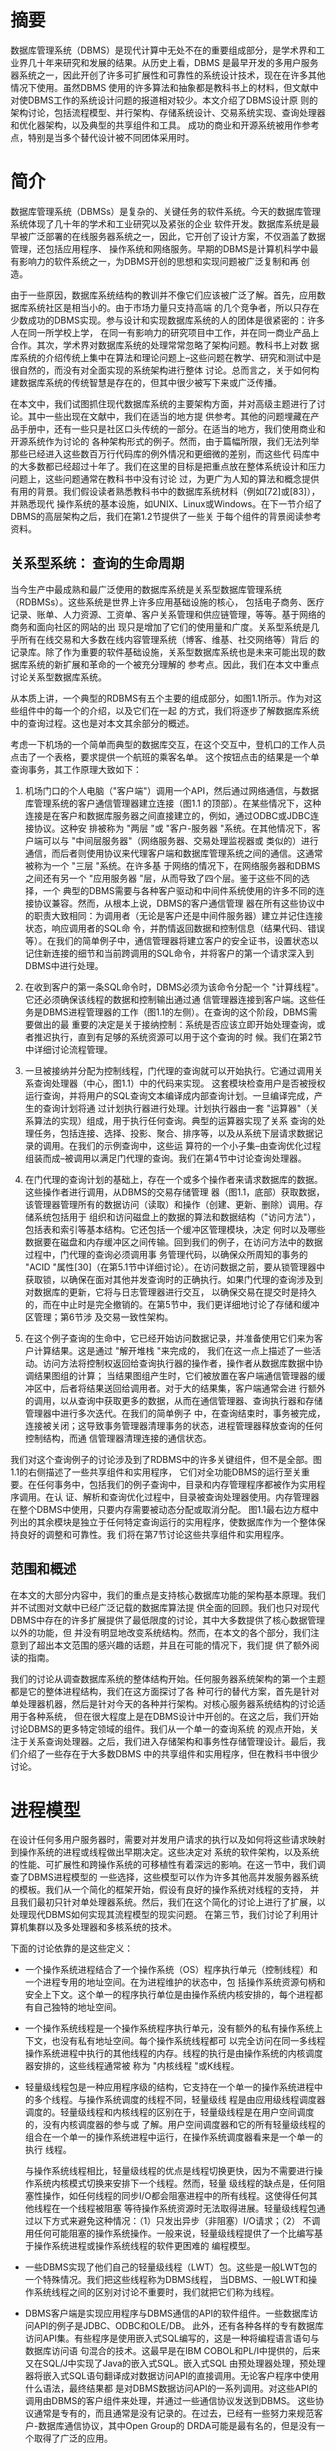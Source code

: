 

* 摘要
数据库管理系统（DBMS）是现代计算中无处不在的重要组成部分，是学术界和工业界几十年来研究和发展的结果。从历史上看，DBMS
是最早开发的多用户服务器系统之一，因此开创了许多可扩展性和可靠性的系统设计技术，现在在许多其他情况下使用。虽然DBMS
使用的许多算法和抽象都是教科书上的材料，但文献中对使DBMS工作的系统设计问题的报道相对较少。本文介绍了DBMS设计原
则的架构讨论，包括流程模型、并行架构、存储系统设计、交易系统实现、查询处理器和优化器架构，以及典型的共享组件和工具。
成功的商业和开源系统被用作参考点，特别是当多个替代设计被不同团体采用时。


* 简介

数据库管理系统（DBMSs）是复杂的、关键任务的软件系统。今天的数据库管理系统体现了几十年的学术和工业研究以及紧张的企业
软件开发。数据库系统是最早被广泛部署的在线服务器系统之一，因此，它开创了设计方案，不仅涵盖了数据管理，还包括应用程序、
操作系统和网络服务。早期的DBMS是计算机科学中最有影响力的软件系统之一，为DBMS开创的思想和实现问题被广泛复制和再
创造。

由于一些原因，数据库系统结构的教训并不像它们应该被广泛了解。首先，应用数据库系统社区是相当小的。由于市场力量只支持高端
的几个竞争者，所以只存在少数成功的DBMS实现。参与设计和实现数据库系统的人的团体是很紧密的：许多人在同一所学校上学，
在同一有影响力的研究项目中工作，并在同一商业产品上合作。其次，学术界对数据库系统的处理常常忽略了架构问题。教科书上对数
据库系统的介绍传统上集中在算法和理论问题上--这些问题在教学、研究和测试中是很自然的，而没有对全面实现的系统架构进行整体
讨论。总而言之，关于如何构建数据库系统的传统智慧是存在的，但其中很少被写下来或广泛传播。

在本文中，我们试图抓住现代数据库系统的主要架构方面，并对高级主题进行了讨论。其中一些出现在文献中，我们在适当的地方提
供参考。其他的问题埋藏在产品手册中，还有一些只是社区口头传统的一部分。在适当的地方，我们使用商业和开源系统作为讨论的
各种架构形式的例子。然而，由于篇幅所限，我们无法列举那些已经进入这些数百万行代码库的例外情况和更细微的差别，而这些代
码库中的大多数都已经超过十年了。我们在这里的目标是把重点放在整体系统设计和压力问题上，这些问题通常在教科书中没有讨论
过，为更广为人知的算法和概念提供有用的背景。我们假设读者熟悉教科书中的数据库系统材料（例如[72]或[83]），并熟悉现代
操作系统的基本设施，如UNIX、Linux或Windows。在下一节介绍了DBMS的高层架构之后，我们在第1.2节提供了一些关
于每个组件的背景阅读参考资料。

** 关系型系统： 查询的生命周期

当今生产中最成熟和最广泛使用的数据库系统是关系型数据库管理系统（RDBMSs）。这些系统是世界上许多应用基础设施的核心，
包括电子商务、医疗记录、账单、人力资源、工资单、客户关系管理和供应链管理，等等。基于网络的商务和面向社区的网站的出
现只是增加了它们的使用量和广度。关系型系统是几乎所有在线交易和大多数在线内容管理系统（博客、维基、社交网络等）背后
的记录库。除了作为重要的软件基础设施，关系型数据库系统也是未来可能出现的数据库系统的新扩展和革命的一个被充分理解的
参考点。因此，我们在本文中重点讨论关系型数据库系统。

[[./images/xxOHhs.png]]


从本质上讲，一个典型的RDBMS有五个主要的组成部分，如图1.1所示。作为对这些组件中的每一个的介绍，以及它们在一起
的方式，我们将逐步了解数据库系统中的查询过程。这也是对本文其余部分的概述。

考虑一下机场的一个简单而典型的数据库交互，在这个交互中，登机口的工作人员点击了一个表格，要求提供一个航班的乘客名单。
这个按钮点击的结果是一个单查询事务，其工作原理大致如下：

1. 机场门口的个人电脑（"客户端"）调用一个API，然后通过网络通信，与数据库管理系统的客户通信管理器建立连接（图1.1
   的顶部）。在某些情况下，这种连接是在客户和数据库服务器之间直接建立的，例如，通过ODBC或JDBC连接协议。这种安
   排被称为 "两层 "或 "客户-服务器 "系统。在其他情况下，客户端可以与 "中间层服务器"（网络服务器、交易处理监视器或
   类似的）进行通信，而后者则使用协议来代理客户端和数据库管理系统之间的通信。这通常被称为一个 "三层 "系统。在许多基
   于网络的情况下，在网络服务器和DBMS之间还有另一个 "应用服务器 "层，从而导致了四个层。鉴于这些不同的选择，一个
   典型的DBMS需要与各种客户驱动和中间件系统使用的许多不同的连接协议兼容。然而，从根本上说，DBMS的客户通信管理
   器在所有这些协议中的职责大致相同：为调用者（无论是客户还是中间件服务器）建立并记住连接状态，响应调用者的SQL命
   令，并酌情返回数据和控制信息（结果代码、错误等）。在我们的简单例子中，通信管理器将建立客户的安全证书，设置状态以
   记住新连接的细节和当前跨调用的SQL命令，并将客户的第一个请求深入到DBMS中进行处理。

2. 在收到客户的第一条SQL命令时，DBMS必须为该命令分配一个 "计算线程"。它还必须确保该线程的数据和控制输出通过通
   信管理器连接到客户端。这些任务是DBMS进程管理器的工作（图1.1的左侧）。在查询的这个阶段，DBMS需要做出的最
   重要的决定是关于接纳控制：系统是否应该立即开始处理查询，或者推迟执行，直到有足够的系统资源可以用于这个查询的时
   候。我们在第2节中详细讨论流程管理。

3. 一旦被接纳并分配为控制线程，门代理的查询就可以开始执行。它通过调用关系查询处理器（中心，图1.1）中的代码来实现。
   这套模块检查用户是否被授权运行查询，并将用户的SQL查询文本编译成内部查询计划。一旦编译完成，产生的查询计划将通
   过计划执行器进行处理。计划执行器由一套 "运算器"（关系算法的实现）组成，用于执行任何查询。典型的运算器实现了关系
   查询的处理任务，包括连接、选择、投影、聚合、排序等，以及从系统下层请求数据记录的调用。在我们的示例查询中，这些运
   算符的一个小子集--由查询优化过程组装而成--被调用以满足门代理的查询。我们在第4节中讨论查询处理器。

4. 在门代理的查询计划的基础上，存在一个或多个操作者来请求数据库的数据。这些操作者进行调用，从DBMS的交易存储管理
   器（图1.1，底部）获取数据，该管理器管理所有的数据访问（读取）和操作（创建、更新、删除）调用。存储系统包括用于
   组织和访问磁盘上的数据的算法和数据结构（"访问方法"），包括表和索引等基本结构。它还包括一个缓冲区管理模块，决定
   何时以及哪些数据要在磁盘和内存缓冲区之间传输。回到我们的例子，在访问方法中的数据过程中，门代理的查询必须调用事
   务管理代码，以确保众所周知的事务的 "ACID "属性[30]（在第5.1节中详细讨论）。在访问数据之前，要从锁管理器中
   获取锁，以确保在面对其他并发查询时的正确执行。如果门代理的查询涉及到对数据库的更新，它将与日志管理器进行交互，
   以确保交易在提交时是持久的，而在中止时是完全撤销的。在第5节中，我们更详细地讨论了存储和缓冲区管理；第6节涉
   及交易一致性架构。

5. 在这个例子查询的生命中，它已经开始访问数据记录，并准备使用它们来为客户计算结果。这是通过 "解开堆栈 "来完成的，
   我们在这一点上描述了一些活动。访问方法将控制权返回给查询执行器的操作者，操作者从数据库数据中协调结果图组的计算；
   当结果图组产生时，它们被放置在客户端通信管理器的缓冲区中，后者将结果送回给调用者。对于大的结果集，客户端通常会进
   行额外的调用，以从查询中获取更多的数据，从而在通信管理器、查询执行器和存储管理器中进行多次迭代。在我们的简单例子
   中，在查询结束时，事务被完成，连接被关闭；这导致事务管理器清理事务的状态，进程管理器释放查询的任何控制结构，而通
   信管理器清理连接的通信状态。


我们对这个查询例子的讨论涉及到了RDBMS中的许多关键组件，但不是全部。图1.1的右侧描述了一些共享组件和实用程序，
它们对全功能DBMS的运行至关重要。在任何事务中，包括我们的例子查询中，目录和内存管理程序都被作为实用程序调用。在认
证、解析和查询优化过程中，目录被查询处理器使用。内存管理器在整个DBMS中使用，只要内存需要被动态分配或取消分配。
图1.1最右边方框中列出的其余模块是独立于任何特定查询运行的实用程序，使数据库作为一个整体保持良好的调整和可靠性。我
们将在第7节讨论这些共享组件和实用程序。

** 范围和概述

在本文的大部分内容中，我们的重点是支持核心数据库功能的架构基本原理。我们并不试图对文献中已经广泛记载的数据库算法提
供全面的回顾。我们也只对现代DBMS中存在的许多扩展提供了最低限度的讨论，其中大多数提供了核心数据管理以外的功能，但
并没有明显地改变系统结构。然而，在本文的各个部分，我们注意到了超出本文范围的感兴趣的话题，并且在可能的情况下，我们提
供了额外阅读的指南。

我们的讨论从调查数据库系统的整体结构开始。任何服务器系统架构的第一个主题都是它的整体进程结构，我们在这方面探讨了各
种可行的替代方案，首先是针对单处理器机器，然后是针对今天的各种并行架构。对核心服务器系统结构的讨论适用于各种系统，
但在很大程度上是在DBMS设计中开创的。在这之后，我们开始讨论DBMS的更多特定领域的组件。我们从一个单一的查询系统
的观点开始，关注于关系查询处理器。之后，我们进入存储架构和事务性存储管理设计。最后，我们介绍了一些存在于大多数DBMS
中的共享组件和实用程序，但在教科书中很少讨论。
   

* 进程模型

在设计任何多用户服务器时，需要对并发用户请求的执行以及如何将这些请求映射到操作系统的进程或线程做出早期决定。这些决定对
系统的软件架构，以及系统的性能、可扩展性和跨操作系统的可移植性有着深远的影响。在这一节中，我们调查了DBMS进程模型的
一些选择，这些模型可以作为许多其他高并发服务器系统的模板。我们从一个简化的框架开始，假设有良好的操作系统对线程的支持，
并且我们最初只针对单处理器系统。然后，我们在这个简化的讨论上进行了扩展，以处理现代DBMS如何实现其流程模型的现实问题。
在第三节，我们讨论了利用计算机集群以及多处理器和多核系统的技术。

下面的讨论依靠的是这些定义：
+ 一个操作系统进程结合了一个操作系统（OS）程序执行单元（控制线程）和一个进程专用的地址空间。在为进程维护的状态中，包
  括操作系统资源句柄和安全上下文。这个单一的程序执行单位是由操作系统内核安排的，每个进程都有自己独特的地址空间。
+ 一个操作系统线程是一个操作系统程序执行单元，没有额外的私有操作系统上下文，也没有私有地址空间。每个操作系统线程都可
  以完全访问在同一多线程操作系统进程中执行的其他线程的内存。线程的执行是由操作系统的内核调度器安排的，这些线程通常被
  称为 "内核线程 "或K线程。
+ 轻量级线程包是一种应用程序级的结构，它支持在一个单一的操作系统进程中的多个线程。与操作系统调度的线程不同，轻量级线
  程是由应用级线程调度器调度的。轻量级线程和内核线程的区别在于，轻量级线程是在用户空间调度的，没有内核调度器的参与或
  了解。用户空间调度器和它的所有轻量级线程的组合在一个单一的操作系统进程中运行，在操作系统调度器看来是一个单一的执行
  线程。

  与操作系统线程相比，轻量级线程的优点是线程切换更快，因为不需要进行操作系统内核模式切换来安排下一个线程。然而，轻量
  级线程的缺点是，任何阻塞性操作，如任何线程的同步I/O都会阻塞进程中的所有线程。这使得任何其他线程在一个线程被阻塞
  等待操作系统资源时无法取得进展。轻量级线程包通过以下方式来避免这种情况：（1）只发出异步（非阻塞）I/O请求；（2）
  不调用任何可能阻塞的操作系统操作。一般来说，轻量级线程提供了一个比编写基于操作系统进程或操作系统线程的软件更困难的
  编程模型。
+ 一些DBMS实现了他们自己的轻量级线程（LWT）包。这些是一般LWT包的一个特殊情况。我们把这些线程称为DBMS线程，
  当DBMS、一般LWT和操作系统线程之间的区别对讨论不重要时，我们就把它们称为线程。
+ DBMS客户端是实现应用程序与DBMS通信的API的软件组件。一些数据库访问API的例子是JDBC、ODBC和OLE/DB。
  此外，还有各种各样的专有数据库访问API集。有些程序是使用嵌入式SQL编写的，这是一种将编程语言语句与数据库访问语
  句混合的技术。这最早是在IBM COBOL和PL/I中提供的，后来又在SQL/J中实现了Java的嵌入式SQL。嵌入式SQL
  由预处理器处理，预处理器将嵌入式SQL语句翻译成对数据访问API的直接调用。无论客户程序中使用什么语法，最终结果都
  是对DBMS数据访问API的一系列调用。对这些API的调用由DBMS的客户组件来处理，并通过一些通信协议发送到DBMS。
  这些协议通常是专有的，而且通常是没有记录的。在过去，已经有一些努力来规范客户-数据库通信协议，其中Open Group的
  DRDA可能是最有名的，但是没有一个取得了广泛的应用。
+ DBMS工作者是DBMS中的执行线程，代表DBMS客户端进行工作。在DBMS工作者和DBMS客户之间存在1:1的映射：
  DBMS工作者处理来自单个DBMS客户的所有SQL请求。DBMS客户端向DBMS服务器发送SQL请求。工作者执行每个请求
  并将结果返回给客户端。在下文中，我们研究了商业DBMS用来将DBMS工作者映射到操作系统线程或进程的不同方法。当这种
  区别很重要时，我们将把它们称为工作线程或工作进程。否则，我们就把它们简单地称为工作者或DBMS工作者。


** 单核处理器和轻量级线程

在本小节中，我们概述了一个简化的DBMS流程模型分类法。很少有领先的DBMS是完全按照本节所描述的架构的，但是这些材
料构成了基础，我们将在此基础上更详细地讨论当前一代生产系统。今天，每一个领先的数据库系统在其核心部分都是这里所介绍
的至少一个模型的扩展或增强。

我们首先做了两个简化的假设（我们将在随后的章节中放松这些假设）。

1. 操作系统线程支持： 我们假设操作系统为我们提供了对内核线程的有效支持，一个进程可以有非常多的线程。我们还假设每个
   线程的内存开销很小，而且上下文切换的成本很低。这在今天的一些现代操作系统上可以说是真实的，但在大多数DBMS最初
   设计时肯定不是这样。因为在一些平台上，操作系统的线程要么不可用，要么扩展性很差，所以许多DBMS的实现都没有使用
   底层的操作系统线程支持。
2. 单处理器硬件： 我们将假设我们是为具有单个CPU的单一机器设计的。鉴于多核系统的普遍存在，即使在低端，这也是一个
   不现实的假设。然而，这个假设将简化我们最初的讨论。

在这个简化的背景下，DBMS有三个自然流程模型选项。从最简单的到最复杂的，它们是 (1）每个DBMS工作者的进程，（2）
每个DBMS工作者的线程，以及（3）进程池。尽管这些模型是简化的，但所有这三种模型都被今天的商业DBMS系统所使用。

*** 每个DBMS Worker进程
每个DBMS工作者的进程模型（图2.1）被早期的DBMS实现所使用，现在仍被许多商业系统所使用。这个模型相对来说比较
容易实现，因为DBMS工作者被直接映射到操作系统进程中。操作系统的调度器管理着DBMS工作者的时间共享，DBMS的程
序员可以依靠操作系统的保护设施来隔离标准的错误，如内存超限。此外，各种编程工具，如调试器和内存检查器都很适合这种
进程模型。使这个模型复杂化的是跨DBMS连接共享的内存数据结构，包括锁表和缓冲池（分别在6.3节和5.3节详细讨
论）。这些共享数据结构必须明确地分配在操作系统支持的共享内存中，所有DBMS进程都可以访问。这需要操作系统的支持
（这是广泛可用的）和一些特殊的DBMS编码。在实践中，在这个模型中广泛使用共享内存减少了地址空间分离的一些优势，因
为有相当一部分 "有趣 "的内存是跨进程共享的。

[[./images/KYDDLe.png]]

在扩展到非常多的并发连接方面，每个DBMS工作者的进程并不是最有吸引力的进程模型。出现扩展问题是因为一个进程比一
个线程有更多的状态，因此会消耗更多的内存。进程切换需要切换安全上下文、内存管理器状态、文件和网络处理表以及其他进
程上下文。而线程切换时则不需要这样做。尽管如此，每个DBMS工作者模型的进程仍然很受欢迎，并且被IBM DB2、Post-
greSQL和Oracle所支持。

*** 每个DBMS Worker线程

在每个DBMS工作者的线程模型中（图2.2），一个多线程进程主持所有DBMS工作者的活动。一个调度线程（或一小部分
这样的线程）监听新的DBMS客户端连接。每个连接都被分配一个新的线程。当每个客户提交SQL请求时，该请求完全由运
行DBMS工作者的相应线程执行。这个线程在DBMS进程中运行，一旦完成，结果将返回给客户端，线程在连接上等待来自同
一客户端的下一个请求。

[[./images/M2dsj4.png]]

通常的多线程编程挑战出现在这种架构中：操作系统不保护线程免受彼此的内存超限和杂散指针的影响；调试很棘手，特别是在
竞赛条件下；由于线程接口和多线程扩展的差异，软件可能很难跨操作系统移植。由于共享内存的广泛使用，每个DBMS工作
者模型的线程的许多多编程挑战也可以在每个DBMS工作者模型的进程中找到。

尽管近年来各操作系统之间的线程API差异已经降到了最低，但各平台之间的细微差别仍然会给调试和调整带来麻烦。忽略这
些实现上的困难，每个DBMS工作者模型的线程可以很好地扩展到大量的并发连接，并被用于当前的一些生产DBMS系统，包
括IBM DB2、Microsoft SQL Server、MySQL、Informix和Sybase。

*** 进程池
这个模型是每个DBMS工作者的进程的一个变种。回顾一下，每个DBMS工作者的进程的优势在于其实施的简单性。但是每个
连接都需要一个完整的进程，其内存开销是一个明显的缺点。通过进程池（图2.3），不是为每个DBMS工作者分配一个完整
的进程，而是由一个进程池来托管它们。一个中央进程持有所有的DBMS客户端连接，当每个SQL请求从客户端进来时，请求
被交给进程池中的一个进程。SQL语句被执行到完成，结果被返回到数据库客户端，进程被返回到进程池中，以分配给下一个请
求。进程池的大小是有限制的，通常是固定的。如果一个请求进来了，而所有的进程都已经在为其他的请求服务，那么新的请求
必须等待一个进程的出现。

[[./images/lZx07d.png]]

进程池具有每个DBMS工作者的进程的所有优点，但是，由于需要的进程数量少得多，所以内存效率高得多。进程池通常用动态
可调整大小的进程池来实现，当大量的并发请求到达时，进程池可能会增长到某个最大数量。当请求负载较轻时，进程池可以减少
到较少的等待进程。与每个DBMS工作者的线程一样，进程池模型也被目前使用的几代DBMS所支持。

*** 共享数据和流程的界线

以上描述的所有模型都旨在尽可能独立地执行并发的客户端请求。然而，完全的DBMS工作者独立和隔离是不可能的，因为他们
是在同一个共享数据库上运行。在每个DBMS工作者的线程模型中，数据共享很容易，所有线程都在同一地址空间运行。在其他
模型中，共享内存被用于共享数据结构和状态。在所有三种模型中，数据必须从DBMS转移到客户端。这意味着所有的SQL请
求都需要被移到服务器进程中，所有返回给客户端的结果都需要被移回来。这是如何做到的呢？简单地说，就是使用各种缓冲区。
两种主要类型是磁盘I/O缓冲区和客户端通信缓冲区。我们在这里描述这些缓冲区，并简要讨论管理它们的策略。

磁盘I/O缓冲区： 最常见的跨工作组的数据依赖是对共享数据存储的读写。因此，DBMS工作者之间的I/O互动很常见。有
两种独立的磁盘I/O情况需要考虑： (1)数据库请求和(2)日志请求。

+ 数据库I/O请求： 缓冲池。所有的持久性数据库数据都是通过DBMS缓冲池（第5.3节）分阶段进行的。在每个DBMS
  工作者的线程中，缓冲池只是一个堆驻的数据结构，对共享DBMS地址空间中的所有线程都可用。在其他两种模式中，缓冲池
  被分配在共享内存中，供所有进程使用。所有三种DBMS模型的最终结果是，缓冲池是一个大型的共享数据结构，可供所有数
  据库线程和/或进程使用。当一个线程需要从数据库中读入一个页面时，它会产生一个I/O请求，指定磁盘地址，以及缓冲池
  中可以放置结果的空闲内存位置（帧）的句柄。为了将缓冲池中的页面刷新到磁盘上，一个线程生成一个I/O请求，其中包
  括该页面在缓冲池中的当前帧，以及它在磁盘上的目标地址。缓冲池在第4.3节有更详细的讨论。
+ 日志I/O请求： 日志的尾巴。数据库日志（6.4节）是一个存储在一个或多个磁盘上的条目阵列。当日志条目在事务处理
  过程中产生时，它们被分流到一个内存队列中，该队列以先进先出的方式定期刷新到日志磁盘中。这个队列通常被称为日志尾
  部。在许多系统中，一个单独的进程或线程负责定期将日志尾部刷到磁盘上。

  在每个DBMS工作者都有线程的情况下，日志尾巴只是一个驻扎在堆里的数据结构。在其他两种模式中，两种不同的设计选
  择是很常见的。在一种方法中，一个单独的进程管理着日志。日志记录通过共享内存或任何其他有效的进程间通信协议被传达
  给日志管理器。在另一种方法中，日志尾巴被分配在共享内存中，其方式与上面处理缓冲池的方式基本相同。关键的一点是，
  所有执行数据库客户端请求的线程和/或进程都需要能够请求写入日志记录并刷新日志尾巴。

  日志刷新的一个重要类型是提交事务刷新。在提交日志记录被刷新到日志设备之前，一个事务不能被报告为成功提交。这意味
  着客户端代码要等到提交日志记录被刷新，DBMS的服务器代码也必须保留所有的资源（例如锁），直到那个时候。日志刷新
  请求可以推迟一段时间，以允许在一个I/O请求中批量提交记录（"分组提交"）。


客户端通信缓冲区： SQL通常以 "拉 "的模式使用：客户通过反复发出SQL FETCH请求，从查询游标中消耗结果元组，每
次请求检索一个或多个元组。大多数DBMS试图在FETCH请求流之前工作，以便在客户端请求之前排定结果。

为了支持这种预取行为，DBMS工作者可以使用客户端通信套接字作为它产生的元组的队列。更复杂的方法是实现客户端游标缓
存，并使用DBMS客户端来存储可能在不久的将来被获取的结果，而不是依赖操作系统的通信缓冲区。

锁定表： 锁定表由所有DBMS工作者共享，并由锁定管理器（第6.3节）用来实现数据库的锁定语义。共享锁表的技术与缓
冲池的技术相同，这些技术也可以用来支持DBMS实现所需的任何其他共享数据结构。

** DBMS线程
上一节提供了对DBMS进程模型的简化描述。我们假设有高性能的操作系统线程，并且DBMS只针对单处理器系统。在本节的剩
余部分，我们放宽了其中的第一个假设，并描述了对DBMS实现的影响。下一节将讨论多处理和并行问题。

*** DBMS线程
今天的大多数DBMS都起源于70年代的研究系统和80年代的商业化努力。今天我们认为理所当然的标准操作系统功能，在
最初的数据库系统建立时，往往是DBMS开发者所不具备的。高效的、大规模的操作系统线程支持也许是其中最重要的一个。直
到20世纪90年代，操作系统的线程才被广泛地实现，而且，在有线程的地方，实现方式也大不相同。即使在今天，一些操作
系统的线程实现也不能很好地支持所有DBMS的工作负载[31, 48, 93, 94]。

因此，出于遗产、可移植性和可扩展性的考虑，许多广泛使用的DBMS在其实现中不依赖于操作系统线程。有些则完全避免线
程，而使用每个DBMS工作者的进程或进程池模型。那些实现其余进程模型的人，即每个DBMS工作者的线程模型，需要为那
些没有良好内核线程实现的操作系统提供解决方案。几个领先的DBMS采用的解决这个问题的方法之一是实现他们自己专有的、
轻量级的线程包。这些轻量级的线程，即DBMS线程，取代了上一节所述的操作系统线程的作用。每个DBMS线程都被编程为
管理自己的状态，通过非阻塞的异步接口执行所有潜在的阻塞操作（例如，I/O），并经常将控制权交给调度程序，在这些任务
之间进行分配。

轻量级线程是一个古老的想法，在[49]中进行了回顾性的讨论，并被广泛用于用户界面的事件循环编程。在最近的操作系统文
献中，这一概念被频繁地重新讨论[31, 48, 93, 94]。这种架构提供了快速的任务切换和移植的便利性，但代价是在DBMS
中复制了大量的操作系统逻辑（任务切换、线程状态管理、调度等）[86]。

** 标准做法

在今天领先的DBMS中，我们发现了我们在第2.1节中介绍的所有三种架构的代表，以及其中一些有趣的变化。在这个方面，
IBM DB2也许是最有趣的例子，因为它支持四种不同的进程模型。在具有良好的线程支持的操作系统上，DB2默认为每个DBMS
工作者的线程，并且可以选择支持DBMS工作者在线程池上复用。当在没有可扩展线程支持的操作系统上运行时，DB2默认为每
个DBMS工作者的进程，并可选择支持DBMS工作者在进程池上的复用。

总结了IBM DB2、MySQL、Oracle、PostgreSQL和Microsoft SQL Server所支持的流程模型：

每个DBMS工作者的进程：这是最直接的进程模型，现在仍然被大量使用。在不支持高质量、可扩展的操作系统线程的操作系统
上，DB2默认为每个DBMS工作者的进程，而在支持的操作系统上则默认为每个DBMS工作者的线程。这也是Oracle的默认
进程模型。Oracle也支持进程池，如下文所述，作为一个可选模型。PostgreSQL在所有支持的操作系统上只运行每个DBMS
工作者的进程模型。

每个DBMS工作者的线程：这是一个有效的模型，目前有两个主要的变体在使用：

1. 每个DBMS工作者的操作系统线程：当在具有良好操作系统线程支持的系统上运行时，IBM DB2默认为这种模式，这也是
   MySQL使用的模式。
2. 每个DBMS工作者的DBMS线程：在这个模型中，DBMS工作者是由一个轻量级的线程调度器在操作系统进程或操作系统线
   程上进行调度。这种模式避免了任何潜在的操作系统调度器的扩展或性能问题，但代价是实施成本高，开发工具支持差，以及
   DBMS供应商的大量长期软件维护成本。这种模式有两个主要的子类别：

   DBMS线程在操作系统进程中调度：一个轻量级的线程调度器由一个或多个操作系统进程托管。Sybase和Informix都支持
   这种模式。所有使用这种模式的当前一代系统都实现了DBMS线程调度器，在多个操作系统进程上调度DBMS工作者，以利用
   多个处理器。然而，并不是所有使用这种模式的DBMS都实现了线程迁移：将现有的DBMS线程重新分配给不同的操作系统进
   程的能力（例如，用于负载平衡）。

   DBMS线程在操作系统线程上调度： Microsoft SQL Server支持这种模式，作为一个非默认的选项（默认是DBMS工作
   者在下面描述的线程池上复用）。这个SQL Server选项被称为Fibers，在一些大规模的交易处理基准中使用，但除此之
   外，使用得相当少。

进程/线程池：在这种模式下，DBMS工作者在一个进程池中被复用。随着操作系统对线程支持的改进，这种模式的第二个变种出现
了，它是基于线程池而不是进程池的：

1. 在进程池上复用的DBMS工作者：这种模式比每个DBMS工作者的进程更节省内存，很容易移植到没有良好操作系统线程支持
   的操作系统上，并能很好地扩展到大量用户。这是Oracle支持的可选模型，也是他们对有大量并发连接用户的系统推荐的模
   型。甲骨文的默认模型是每个DBMS工作者的进程。甲骨文公司支持的这两个选项都很容易在其目标的大量不同的操作系统上得
   到支持（甲骨文公司曾一度支持超过80个目标操作系统）。
2. 在一个线程池上复用的DBMS工作者：Microsoft SQL Server默认为这种模式，超过99%的SQL Server安装都是这
   样运行的。为了有效地支持数以万计的并发连接用户，如上所述，SQL Server可选择支持在操作系统线程上调度DBMS线
   程。

正如我们在下一节所讨论的，大多数当前的商业DBMS都支持查询内并行：在多个处理器上并行执行一个查询的全部或部分的能
力。在本节的讨论中，查询内并行是将多个DBMS工作者临时分配给一个SQL查询。除了一个客户连接可能有一个以上的DBMS
工作者代表它执行之外，底层的进程模型不会受到这个功能的影响。

** 准入控制

在这一节的结尾，我们提出一个与支持多并发请求有关的剩余问题。随着任何多用户系统中工作量的增加，吞吐量将增加到某个最
大值。超过这一点，它就会开始急剧下降，因为系统开始发生抖动。与操作系统一样，崩溃往往是内存压力的结果：DBMS不能在
缓冲池中保持数据库页面的 "工作集"，而将所有时间用于替换页面。在DBMS中，这尤其是一个查询处理技术的问题，如排序和
哈希连接，往往会消耗大量的主内存。在某些情况下，由于锁的争夺，DBMS也会发生抖动：事务不断地相互死锁，需要回滚和重
新启动[2]。因此，任何好的多用户系统都有一个准入控制策略，除非有足够的DBMS资源，否则不接受新的工作。有了一个好的
准入控制器，系统在超载的情况下会显示出优雅的退化：事务的延迟会与到达率成比例地增加，但吞吐量会保持在峰值。

DBMS的准入控制可以分两层进行。首先，一个简单的准入控制策略可以在调度程序中，以确保客户连接的数量保持在一个阈值以
下。这有助于防止对网络连接等基本资源的过度消耗。在一些DBMS中，没有提供这种控制，假设它是由多层系统的另一个层级
处理的，例如应用服务器、交易处理监视器或网络服务器。

第二层准入控制必须直接在核心DBMS的关系查询处理器中实现。这个执行准入控制器在查询被解析和优化后运行，并决定是否推
迟查询，以较少的资源开始执行，或在没有额外约束的情况下开始执行。执行准入控制器得到了来自查询优化器的信息的帮助，该
信息估计了一个查询所需的资源和当前系统资源的可用性。特别是，优化器的查询计划可以指定（1）查询将访问的磁盘设备，以及
对每个设备的随机和顺序I/O数量的估计，（2）根据查询计划中的运算符和要处理的元组数量对查询的CPU负载的估计，以及
最重要的（3）关于查询数据结构的内存占用的估计，包括在连接和其他查询执行任务期间对大的输入进行排序和散列的空间。如上
所述，最后一个指标往往是准入控制器的关键，因为内存压力通常是导致崩溃的主要原因。因此，许多DBMS使用内存足迹和活跃
的DBMS工作者的数量作为准入控制的主要标准。

** 讨论和补充材料
流程模型的选择对DBMS的扩展性和可移植性有很大影响。因此，三个更广泛使用的商业系统在其产品系列中各自支持一个以上的
过程模型。从工程的角度来看，在所有的操作系统和所有的扩展水平上采用一个单一的过程模型显然要简单得多。但是，由于使用
模式的巨大多样性和目标操作系统的非统一性，这三个DBMS都选择支持多种模型。

展望未来，近年来，由于硬件瓶颈的变化，以及互联网上工作负载的规模和可变性，人们对服务器系统的新进程模型产生了极大的
兴趣[31, 48, 93, 94]。这些设计中出现的一个主题是将一个服务器系统分解为一组独立调度的 "引擎"，并在这些引擎之间异
步和批量地传递消息。这有点像上面的 "进程池 "模型，因为工作单元在多个请求中被重复使用。这项最新研究的主要创新之处在
于，以比以前更狭窄的特定任务的方式打破工作的功能颗粒。这导致了工作者和SQL请求之间的多对多关系--一个查询是通过多
个工作者的活动来处理的，每个工作者为许多SQL请求做自己的专门任务。这种架构实现了更灵活的调度选择，例如，它允许在
单个工作者完成许多查询的任务（也许是为了提高整个系统的吞吐量），或者允许一个查询在多个工作者中取得进展（以提高该查
询的延迟）之间进行动态权衡。在某些情况下，这已被证明在处理器缓存定位方面有优势，而且在硬件的缓存缺失期间能够保持
CPU的忙碌而不至于空转。StagedDB研究项目[35]是在DBMS背景下对这一想法的进一步研究，是一个很好的补充阅读的
起点。


* 并行结构： 进程和内存协调

并行硬件是现代服务器中的一个事实，并且有各种各样的配置。在这一节中，我们总结了标准的DBMS术语（在[87]中介绍），并讨
论了每一种中的进程模型和内存协调问题。

** 共享内存
一个共享内存的并行系统（图3.1）是指所有的处理器都能以大致相同的性能访问相同的RAM和磁盘。这种结构在今天是相当
标准的--大多数服务器硬件在出厂时都有两到八个处理器。高端机器可以配备几十个处理器，但相对于所提供的处理资源来说，
往往以很大的价格出售。高度并行的共享内存机器是硬件行业最后剩下的 "摇钱树 "之一，在高端在线交易处理应用中被大量使
用。服务器硬件的成本通常与管理系统的成本相形见绌，因此购买少量大型、非常昂贵的系统的费用有时被认为是可以接受的折衷。

[[./images/v3SqML.png]]

多核处理器在单个芯片上支持多个处理核心，并共享一些基础设施，如缓存和内存总线。这使得它们在编程模型方面与共享内存架
构相当相似。今天，几乎所有严重的数据库部署都涉及多个处理器，每个处理器都有一个以上的CPU。DBMS架构需要能够充分地
利用这种潜在的并行性。幸运的是，第2节中描述的三种DBMS架构都能在现代共享内存硬件架构上运行良好。

共享内存机器的流程模型很自然地从单处理器的方法中衍生出来。事实上，大多数数据库系统都是从最初的单处理器实现发展到共
享内存实现的。在共享内存机上，操作系统通常支持在各处理器之间透明地分配工作者（进程），而且共享数据结构仍然可以被所
有人访问。这三种模式在这些系统上都运行良好，并支持并行执行多个独立的SQL请求。主要的挑战是修改查询执行层，以利用
在多个CPU上并行化单个查询的能力；我们将此推迟到第5节。

** 无共享

一个无共享的并行系统（图3.2）是由一个独立的机器集群组成的，它们通过高速网络互连或越来越多地通过网络组件进行通信。
一个特定的系统没有办法直接访问另一个系统的内存或磁盘。

无共享系统不提供硬件共享的抽象，将各种机器的协调完全交给DBMS来处理。DBMS支持这些集群的最常见的技术是在集群中的
每台机器或节点上运行他们的标准流程模型。每个节点都能够接受客户的SQL请求，访问必要的元数据，编译SQL请求，并执行
数据访问，就像上面描述的单一共享内存系统一样。主要的区别是，集群中的每个系统只存储一部分数据。他们不是只针对自己的本
地数据运行收到的查询，而是将请求发送给集群中的其他成员，所有参与的机器都针对他们所存储的数据并行地执行查询。这些表分
布在集群中的多个系统上，使用水平数据分区，允许每个处理器独立于其他处理器执行。

[[./images/mTQj3j.png]]

数据库中的每个元组都被分配到一个单独的机器上，因此每个表都被 "横向 "切开，分布在各个机器上。典型的数据分区方案包
括按元组属性进行的基于哈希的分区、按元组属性进行的基于范围的分区、轮循以及基于范围和基于哈希的混合分区。每个单独的
机器负责访问、锁定和记录其本地磁盘上的数据。在查询执行过程中，查询优化器选择如何在各机器上横向重新划分表和中间结果
以满足查询，它为每台机器分配一个逻辑分区的工作。各个机器上的查询执行者互相传送数据请求和元组，但不需要传送任何线程
状态或其他低级信息。由于这种基于价值的数据库元组分区，在这些系统中需要最小的协调。然而，为了获得良好的性能，需要对
数据进行良好的分区。这给数据库管理员(DBA)带来了很大的负担，他需要智能地布置表格，并需要查询优化器做好工作负载的分
区。

这种简单的分区解决方案并不能处理DBMS中的所有问题。例如，必须进行明确的跨处理器协调，以处理交易完成，提供负载平
衡，并支持某些维护任务。例如，处理器必须为分布式死锁检测和两阶段提交等问题交换明确的控制信息[30]。这需要额外的逻
辑，如果不仔细做，可能会成为性能瓶颈。

另外，部分故障是一种可能性，在无共享系统中必须加以管理。在一个共享内存系统中，一个处理器的故障通常会导致整个机器的
关闭，从而导致整个DBMS的关闭。在无共享系统中，单个节点的故障不一定会影响集群中的其他节点。但它肯定会影响DBMS
的整体行为，因为故障的节点承载着数据库中的部分数据。在这种情况下，至少有三种可能的方法。第一种是在任何节点发生故障时
关闭所有的节点；这实质上是模仿共享内存系统中的情况。第二种方法，Informix称之为 "数据跳过"，允许在任何正常的节点上
执行查询，"跳过 "故障节点上的数据。这在数据的可用性比结果的完整性更重要的情况下很有用。但是，尽力而为的结果没有明确
的语义，对于许多工作负载来说，这不是一个有用的选择--特别是因为DBMS经常被用作多层系统中的 "记录库"，而可用性与一
致性的权衡往往在更高的层级（通常在应用服务器中）完成。第三种方法是采用冗余方案，从完全的数据库故障转移（需要双倍数量
的机器和软件许可）到细粒度的冗余，比如链式去lustering[43]。在后一种技术中，元组副本分布在集群的多个节点上。与更
简单的方案相比，链式去lustering的优势在于：（a）它需要部署更少的机器来保证可用性，而不是简单的方案；（b）当一个
节点发生故障时，系统负载会相当均匀地分布在剩余的节点上：剩余的n-1个节点各自做n/（n-1）的原始工作，这种形式的性
能线性下降会随着节点的故障而继续。在实践中，大多数目前的商业系统处于中间位置，既不像全数据库冗余那样粗粒度，也不像链
式去lustering那样细粒度。

无共享架构在今天相当普遍，具有无与伦比的可扩展性和成本特性。它大多用于极端高端，通常用于决策支持应用和数据仓库。在
一个有趣的硬件架构组合中，无共享集群通常由许多节点组成，每个节点都是一个共享内存多处理器。

** 共享磁盘

共享磁盘并行系统（图3.3）是指所有的处理器都能以差不多的性能访问磁盘，但不能访问对方的RAM。这种架构相当普遍，两
个突出的例子是Oracle RAC和DB2 for zSeries SYSPLEX。近年来，随着存储区域网络（SAN）的日益普及，共享磁盘已
变得更加普遍。SAN允许一个或多个逻辑磁盘被一个或多个主机系统挂载，这使得创建共享磁盘配置变得很容易。

与无共享系统相比，共享磁盘的一个潜在优势是其管理成本较低。共享磁盘系统的DBA不必考虑为了实现并行性而在机器上对表
进行分区。但是非常大的数据库通常仍然需要分区，所以在这种规模下，差异变得不那么明显了。共享磁盘架构的另一个引人注目
的特点是，单个DBMS处理节点的故障并不影响其他节点访问整个数据库的能力。这与共享内存系统和无共享系统形成鲜明对比，
前者作为一个单元发生故障，后者在节点故障时至少会失去对一些数据的访问（除非使用一些替代的数据冗余方案）。然而，即使
有这些优势，共享磁盘系统仍然容易受到一些单点故障的影响。如果数据在到达存储子系统之前被硬件或软件故障损坏或以其他方式
损坏，那么系统中的所有节点将只能访问这个损坏的页面。如果存储子系统使用的是RAID或其他数据冗余技术，损坏的页面将被
冗余存储，但在所有副本中仍然是损坏的。

[[./images/dolqgJ.png]]


因为在共享磁盘系统中不需要对数据进行分区，数据可以被复制到RAM中并在多台机器上进行修改。与共享内存系统不同，没有
自然的内存位置来协调这种数据共享--每台机器都有自己的本地内存用于锁和缓冲池页。因此，需要对机器间的数据共享进行明确
的协调。共享磁盘系统依赖于一个分布式锁管理器设施，以及一个管理分布式缓冲池的缓存一致性协议[8]。这些都是复杂的软件
组件，对于有大量争论的工作负载来说，可能是瓶颈。一些系统，如IBM zSeries SYSPLEX，在一个硬件子系统中实现了锁管
理器。

** NUMA非一致性内存访问
非统一内存访问（NUMA）系统在具有独立内存的系统集群上提供了一个共享内存编程模型。集群中的每个系统都可以快速访问自己
的本地内存，而通过高速集群互连的远程内存访问则有一定的延迟。该架构的名称来自于这种内存访问时间的不均匀性。

NUMA硬件架构是介于无共享和共享内存系统之间的一个有趣的中间地带。它们比无共享集群更容易编程，而且通过避免共享的争
论点（如共享内存总线），也比共享内存系统扩展到更多的处理器。

NUMA集群在商业上还没有获得广泛的成功，但有一个领域已经采用了NUMA设计概念，那就是共享内存多处理器（第3.1
节）。随着共享内存多处理器规模的扩大，它们的内存结构显示出越来越多的不均匀性。通常，大型共享内存多处理器的内存被分
成若干部分，每个部分都与系统中的一小部分处理器相关。每个内存和CPU的组合子集通常被称为一个pod。每个处理器访问本
地pod内存的速度比远程pod内存稍快。这种对NUMA设计模式的使用使得共享内存系统可以扩展到非常多的处理器。因此，
NUMA共享内存多处理器现在非常普遍，而NUMA集群却从未取得任何重要的市场份额。

DBMS可以在NUMA共享内存系统上运行的一种方式是忽略内存访问的不均匀性。只要非均匀性不大，这种方式就可以接受。当近
内存和远内存访问时间的比例上升到1.5:1到2:1的范围时，DBMS需要采用优化措施来避免严重的内存访问瓶颈。这些优化
有多种形式，但都遵循相同的基本方法：（a）当分配内存给处理器使用时，使用该处理器的本地内存（避免使用远端内存）和（b）
确保一个给定的DBMS工作者总是尽可能地安排在它以前所在的同一硬件处理器上。这种组合允许DBMS工作负载在高规模的共享
内存系统上运行良好，内存访问时间具有一定的不均匀性。

尽管NUMA集群几乎已经消失，但编程模型和优化技术对当前一代DBMS系统仍然很重要，因为许多高规模的共享内存系统在内
存访问性能方面有明显的不均匀性。

** DBMS线程和多进程
当我们去掉第2.1节中两个简化假设中的最后一个，即单处理器硬件的假设时，使用DBMS线程实现每个DBMS工作者的线程
所产生的一个潜在问题就会立即显现出来。第2.2.1节中描述的轻量级DBMS线程包的自然实现是，所有线程都在一个单一的
操作系统进程中运行。不幸的是，单个进程一次只能在一个处理器上执行。因此，在一个多处理器系统中，DBMS每次只能使用一
个处理器，而使系统的其他部分处于空闲状态。早期的Sybase SQL Server架构就有这种限制。随着共享内存多处理器在90
年代初变得越来越流行，Sybase很快就对架构进行了修改，以利用多个操作系统进程。

当在多个进程中运行DBMS线程时，有时会出现一个进程承担了大部分工作，而其他进程（也就是处理器）处于空闲状态。为了使
这种模式在这些情况下能很好地工作，DBMS必须在进程之间实现线程迁移。从6.0版本开始，Informix在这方面做得很好。

当把DBMS线程映射到多个操作系统进程时，需要决定采用多少个操作系统进程，如何把DBMS线程分配给操作系统线程，以及
如何在多个操作系统进程之间分配。一个好的经验法则是每个物理处理器有一个进程。这可以最大限度地提高硬件中固有的物理并
行性，同时最大限度地减少每个进程的内存开销。

** 标准做法

关于对并行的支持，趋势与上一节相似：大多数主要的DBMS都支持多种模式的并行。由于共享内存系统（SMPs，多核系统和两
者的组合）在商业上的流行，所有主要的DBMS供应商都对共享内存的并行性提供了良好的支持。我们开始看到支持方面的分歧
是在多节点集群并行中，广泛的设计选择是共享磁盘和无共享。

+ 共享内存： 所有主要的商业DBMS供应商都支持共享内存的并行性，包括： IBM DB2、Oracle和Microsoft SQL
  Server。
+ 无共享：IBM DB2、Informix、Tandem和NCR Teradata等都支持这种模式；Greenplum提供一个支持无共享并行的
  PostgreSQL定制版本。
+ 共享磁盘：这种模式由Oracle RAC、RDB（由Oracle从Digital Equipment Corp.收购）和IBM DB2 for
  zSeries等支持。

IBM销售多种不同的DBMS产品，并选择在一些产品中实现共享磁盘支持，在另一些产品中实现无共享。到目前为止，没有一个
领先的商业系统在一个代码库中同时支持无共享和共享磁盘；Microsoft SQL Server也没有实现这两个功能。

** 讨论和补充材料
上面的设计代表了在各种服务器系统中使用的硬件/软件架构模型的选择。虽然它们主要是在DBMS中首创的，但这些想法在其他
数据密集型领域也越来越流行，包括像Map-Reduce[12]这样的低级别的可编程数据处理后端，在各种定制的数据分析任务中用
户越来越多。然而，即使这些想法正在更广泛地影响着计算，在数据库系统的并行性设计中也出现了新的问题。

未来十年，并行软件架构的一个关键挑战来自于利用处理器供应商推出的新一代 "多核 "架构的愿望。这些设备将引入一个新的
硬件设计点，在一个芯片上有几十个、几百个甚至几千个处理单元，通过高速片上网络进行通信，但在访问片外存储器和磁盘方面
保留了许多现有瓶颈。这将导致磁盘和处理器之间的内存路径出现新的不平衡和瓶颈，这几乎肯定要求重新审查DBMS架构以满足
硬件的性能潜力。

在一个更 "宏观 "的规模上，在面向服务的计算领域，正在预见一个有点相关的架构转变。这里的想法是，拥有数万台计算机的大
型数据中心将为用户托管处理（硬件和软件）。在这种规模下，应用程序和服务器的管理只有在高度自动化的情况下才能负担得起。
没有任何管理任务可以随着服务器数量的增加而扩展。而且，由于通常使用不太可靠的商品服务器，故障也比较常见，从常见故障
中恢复需要完全自动化。在大规模的服务中，每天都会有磁盘故障，每周都会有几个服务器故障。在这种环境下，管理数据库的备
份通常被存储在不同磁盘的不同服务器上的整个数据库的冗余在线副本所取代。根据数据的价值，冗余的副本甚至可以存储在不同
的数据中心。自动离线备份仍可用于从应用程序、管理或用户错误中恢复。然而，从大多数常见的错误和故障中恢复是快速故障切
换到一个冗余的在线副本。冗余可以通过多种方式实现：（a）数据存储层面的复制（存储区域网络），（b）数据库存储引擎层面
的数据复制（如第7.4节所述），（c）查询处理器对查询的冗余执行（第6节），或者（d）客户端软件层面自动生成的冗余
数据库请求（例如，由Web服务器或应用服务器）。

在更多的解耦层面上，在实践中，具有DBMS功能的多个服务器被分层部署，以努力减少对 "记录的DBMS "的I/O请求率，
这是非常普遍的。这些方案包括各种形式的用于SQL查询的中间层数据库缓存，包括像Oracle TimesTen这样的专门的主内
存数据库，以及为这一目的配置的更传统的数据库（例如，[55]）。在更高的部署栈中，许多面向对象的应用服务器架构，支持像
Enterprise Java Beans这样的编程模型，可以被配置为与数据库管理系统一起对应用对象进行事务性缓存。然而，这些不同
的方案的选择、设置和管理仍然是非标准的和复杂的，优雅的、普遍认同的模型仍然难以实现。



* 表查询处理

前面的章节强调了DBMS的宏观架构设计问题。现在，我们开始了一连串讨论设计的章节，依次讨论DBMS的每个主要组件。
按照我们在第1.1节中的讨论，我们从系统的顶部开始讨论查询处理器，在随后的章节中，我们将向下移动到存储管理、事务和
实用工具。
  
关系查询处理器接受一个声明性的SQL语句，对其进行验证，将其优化为程序化的数据流执行计划，并（根据准入控制）代表客
户程序执行该数据流程序。然后，客户程序获取（"拉"）结果元组，通常是一次一个或小批量的。关系查询处理器的主要组成部分
如图1.1所示。在本节中，我们将关注查询处理器和存储管理器访问方法的一些非交易方面。一般来说，关系型查询处理可以被
看作是一个单用户、单线程的任务。并发控制是由系统的下层透明地管理的，如第5节所述。这条规则的唯一例外是当DBMS在
对缓冲池页面进行操作时必须明确地 "钉住 "和 "解除钉住"，以便在短暂的、关键的操作中保持在内存中，正如我们在第4.4.5
节讨论的那样。

在这一节中，我们重点讨论普通情况下的SQL命令： 数据操作语言（DML）语句包括SELECT、INSERT、UPDATE和DELETE
数据定义语言（DDL）语句，如CREATE TABLE和CREATE INDEX，通常不被查询优化器处理。这些语句通常在静态DBMS逻
辑中通过显式调用存储引擎和目录管理器（在第6.1节中描述）程序性地实现。一些产品已经开始优化一小部分DDL语句，我们
预计这种趋势将继续下去。
  
** 查询解析器和验证
给定一个SQL语句，SQL解析器的主要任务是：（1）检查查询是否正确指定,（2）解析名称和引用,（3）将查询转换成优化
器使用的内部格式，以及（4）验证用户是否被授权执行查询。一些DBMS将部分或全部安全检查推迟到执行时进行，但是,即使
在这些系统中，解析器仍然负责收集执行时安全检查所需的数据。

给定一个SQL查询，解析器首先考虑FROM子句中的每个表的引用。它将表名规范化为server.database.schema.table
形式的完全合格名称。这也被称为四部分名称。不支持跨越多个服务器的查询的系统只需要规范化为数据库.schema.table，而
每个DBMS只支持一个数据库的系统可以规范化为schema.table。这种规范化是必须的，因为用户有依赖于上下文的默认
值，允许在查询规范中使用单一的部分名称。有些系统支持一个表的多个名称，称为表别名，这些名称也必须用完全合格的表名
来代替。
   
在对表名进行规范化处理后，查询处理器会调用目录管理器来检查该表是否已在系统目录中注册。在这一步骤中，它也可以在内部
查询数据结构中缓存关于表的元数据。基于关于表的信息，它将使用目录来确保属性引用是正确的。属性的数据类型被用来驱动重
载功能表达式、比较运算符和常量表达式的消歧逻辑。例如，考虑表达式（EMP.salary * 1.15）< 75000。乘法函数和比较运
算符的代码，以及假定的数据类型和字符串 "1.15 "和 "75000 "的内部格式，将取决于EMP.salary属性的数据类型。这个
数据类型可以是一个整数，一个浮点数，或者一个 "货币 "值。其他标准的SQL语法检查也被应用，包括元组变量的一致使用，
通过集合运算符（UNION/INTERSECT/EXCEPT）组合的表的兼容性，聚合查询的SELECT列表中属性的使用，子查询的嵌套，
等等。

如果查询解析成功，下一个阶段是授权检查，以确保用户对查询中引用的表、用户定义的函数或其他对象有适当的权限（SELECT/
DELETE/INSERT/UPDATE）。一些系统在语句解析阶段执行完全的授权检查。然而，这并不总是可能的。例如，支持行级安全的
系统，在执行之前不能进行完全的安全检查，因为安全检查可能是依赖于数据值的。即使理论上授权可以在编译时进行静态验证，
将部分工作推迟到查询计划的执行时间也有好处。将安全检查推迟到执行时间的查询计划可以在用户之间共享，并且在安全变化时
不需要重新编译。因此，安全验证的某些部分通常被推迟到查询计划的执行。

在编译过程中，也可以对常量表达式进行约束检查。例如，一个UPDATE命令可能有一个SET EMP.salary = -1这样的子
句。如果一个完整性约束规定了工资的正值，那么这个查询甚至不需要执行。然而，将这项工作推迟到执行时进行，是很常见的。
如果一个查询解析并通过验证，那么查询的内部格式将被传递给查询重写模块进行进一步处理。

   
** 查询重写
查询重写模块，或称重写器，负责简化和规范查询，而不改变其语义。它只能依靠查询和目录中的元数据，而不能访问表中的数据。
尽管我们说的是 "重写 "查询，但大多数重写器实际上是对查询的内部表示进行操作，而不是对原始SQL语句文本进行操作。
查询重写模块通常会输出一个与输入时接受的内部格式相同的查询内部表示。
在许多商业系统中，重写器是一个逻辑组件，其实际实现是在查询解析的后期阶段或查询优化的早期阶段。例如，在DB2中，重
写器是一个独立的组件，而在SQL Server中，查询重写是作为查询优化器的一个早期阶段完成的。尽管如此,单独考虑重写器
还是很有用的，即使明确的架构边界并不存在于所有系统中。

1. 视图扩展： 处理视图是改写者的主要传统角色。对于每个出现在FROM子句中的视图引用，重写器从目录管理器中检索视图
   定义。然后重写查询，(1)用视图引用的表和谓词替换该视图，(2)用视图中表的列引用替换对该视图的任何引用。这个过程是
   递归应用的，直到查询完全通过表来表达，不包括视图。这种视图扩展技术，首先在INGRES[85]中为基于集合的QUEL语
   言提出，需要在SQL中注意正确处理重复消除、嵌套查询、NULL和其他棘手的细节[68]。
2. 常数算术评估： 查询重写可以简化常数算术表达：例如，R.x < 10+2+R.y被重写为R.x < 12+R.y。
3. 谓词的逻辑重写： 逻辑重写是根据WHERE子句中的谓词和常数来应用的。简单的布尔逻辑经常被应用来改善表达式和基于索
   引的访问方法的能力之间的匹配。例如，像NOT Emp.Salary > 1000000这样的谓词，可以改写为Emp.Salary<=
   1000000。这些逻辑重写甚至可以通过简单的可满足性测试来缩短查询的执行时间。例如，表达式Emp.salary < 75000
   AND Emp.salary > 1000000，可以被替换为FALSE。这可能允许系统在不访问数据库的情况下返回一个空的查询结果。不
   可满足的查询可能看起来不靠谱，但是请记住，谓词可能被 "隐藏 "在视图定义中，不为外部查询的作者所知。例如，上面的
   查询可能是由一个名为 "高管 "的视图上的低薪雇员查询产生的。不可满足的谓词也构成了Microsoft SQL Server并行
   安装中 "分区消除 "的基础：当一个关系通过范围谓词在磁盘卷上进行水平范围分区时，如果其范围分区谓词与查询谓词一起
   是不可满足的，那么查询就不需要在卷上运行。
   一个额外的、重要的逻辑重写使用谓词的反证性来诱导新的谓词R.x < 10 AND R.x = S.y，例如，建议添加额外的谓词
   "AND S.y < 10"。添加这些反转谓词增加了优化器在执行早期选择过滤数据的计划的能力，特别是通过使用基于索引的访问
   方法。
4. 语义优化： 在许多情况下，模式的完整性约束被存储在目录中，并可以用来帮助重写一些查询。这种优化的一个重要例子是消
   除多余的连接。当一个外键约束将一个表的一个列（例如，Emp.deptno）绑定到另一个表（Dept）时，就会产生这种情况。
   考虑到这样的外键约束，我们知道每个Emp正好有一个Dept，如果没有相应的Dept元组（父级），Emp元组就不可能存
   在。
   考虑一个连接这两个表但不使用Dept列的查询：
   #+begin_src sql
	SELECT Emp.name Emp.salary
	FROM Emp, Dept
	WHERE Emp.deptno = Dept.dno
   #+end_src
   这样的查询可以被重写，以删除Dept表（假设Emp.deptno被约束为非空），因此也可以删除连接。同样，这种看似不靠
   谱的情况经常通过视图自然产生。例如，一个用户可能在连接这两个表的视图EMPDEPT上提交一个关于雇员属性的查询。像
   Siebel这样的数据库应用程序使用非常宽的表，在底层数据库不支持足够宽度的表的情况下，他们使用多个表，在这些表上
   有一个视图。如果没有多余的连接消除，这种基于视图的宽表实现将表现得非常糟糕。
   当表上的约束与查询谓词不兼容时，语义优化也可以完全规避查询的执行。
5. 子查询扁平化和其他启发式重写： 查询优化器是当前一代商业DBMS中最复杂的组件之一。为了保持这种复杂性，大多数优
   化器在单独的SELECTFROM-WHERE查询块上进行操作，而不是跨块优化。因此，与其让查询优化器进一步复杂化，许多系统
   将查询重写成更适合优化器的形式。这种转变有时被称为查询规范化。一类规范化的例子是将语义等同的查询重写成规范的形
   式，以确保语义等同的查询将被优化，产生相同的查询计划。另一个重要的启发式方法是在可能的情况下对嵌套的查询进行扁平
   化处理，以最大限度地为查询优化器的单块优化提供机会。由于重复语义、子查询、NULL和相关性等问题，这在SQL的某
   些情况下是非常棘手的[68, 80]。在早期，子查询扁平化是一种纯粹的启发式重写，但是现在一些产品将重写的决定建立在基
   于成本的分析之上。其他的重写也可以跨查询块进行。例如，谓词转义可以允许谓词在子查询中被复制[52]。扁平化相关的子
   查询对于在并行架构中实现良好的性能尤为重要：相关的子查询会导致跨查询块的 "嵌套循环 "式比较，尽管有并行资源，但
   会使子查询的执行串行化。


** 查询优化器
查询优化器的工作是将内部查询表示转化为执行查询的有效查询计划（图4.1）。一个查询计划可以被认为是一个数据流图，它
通过查询运算符的图形来输送表的数据。在许多系统中，查询首先被分解成SELECT-FROM-WHERE查询块。然后使用类似于
Selinger等人关于System R优化器的著名论文[79]中所描述的技术，对每个单独的查询块进行优化。完成后，通常会在每
个查询块的顶部添加一些运算符作为后处理，以计算GROUP BY、ORDER BY、HAVING和DISTINCT条款（如果存在）。然
后，不同的块会以一种直接的方式拼接起来。

产生的查询计划可以用多种方式表示。最初的System R原型将查询计划编译成机器代码，而早期的INGRES原型则产生了一
个可解释的查询计划。INGRES的作者在80年代初的回顾性论文[85]中把查询解释列为一个 "错误"，但摩尔定律和软件工程
在一定程度上证明了INGRES的决定。具有讽刺意味的是，编译成机器码被System R项目的一些研究人员列为一个错误。当
System R的代码库被制作成商业DBMS系统（SQL/DS）时，开发团队的第一个改变是用解释器取代机器码执行器。
    
[[./images/ntzGqQ.png]]

为了实现跨平台的可移植性，现在每个主要的DBMS都将查询编译成某种可解释的数据结构。它们之间唯一的区别是中间形式的
抽象程度。一些系统中的查询计划是一个非常轻量级的对象，与关系代数表达式不一样，它被注释为访问方法、连接算法等的名
称。其他系统使用较低级别的 "op-code"语言，在形式上更接近于Java字节码而不是关系代数表达式。为了讨论的简单性，
我们在本文的其余部分着重于代数式的查询表示。

尽管Selinger的论文被广泛认为是查询优化的 "圣经"，但它只是初步研究。所有的系统都在许多方面大大扩展了这项工作。
其中主要的扩展是：
1. 计划空间： System R优化器通过只关注 "left-deep"查询计划（其中连接的右侧输入必须是基表）和 "推迟笛卡尔产品
   "（确保笛卡尔积只出现在数据流的所有连接之后），在一定程度上限制了其计划空间。在今天的商业系统中，众所周知，
   "bushy "树（with nestsed right-hand inputs）和早期使用笛卡尔积在某些情况下是有用的。因此，在某些情况下，
   大多数系统都会考虑这两个选项。
2. 选择性估计： Selinger论文中的选择性估计技术是基于简单的表格和索引cardinalities，以目前一代系统的标准来
   看是幼稚的。今天，大多数系统通过直方图和其他汇总统计来分析和总结属性中的值的分布。由于这涉及到访问每一列中的每
   一个值，它可能是相对昂贵的。因此，一些系统使用抽样技术来获得对分布的估计，而不需要进行详尽的扫描。
   基表连接的选择性估计可以通过 "连接 "连接列的直方图来实现。为了超越单列直方图，最近有人提出了更复杂的方案，以
   纳入列之间的依赖关系等问题[16，69]。这些创新已经开始出现在商业产品中，但没有很大的进展。这些方案采用缓慢的原
   因之一是许多行业基准中长期存在的缺陷：像TPC-D和TPC-H这样的基准中的数据生成器在列中生成统计学上独立的值，
   因此不鼓励采用处理 "真实 "数据分布的技术。这个基准缺陷已经在TPC-DSbenchmark[70]中得到解决。尽管采用率很
   慢，但改进的选择性估计的好处被广泛认可。Ioannidis和Christodoulakis指出，在优化的早期，选择性的错误会在
   计划树上成倍地传播，并导致随后的估计变得糟糕[45]。
3. 搜索算法： 一些商业系统，特别是微软和Tandem的系统，抛弃了Selinger的动态编程优化方法，而采用了基于
   Cascades[25]中使用的技术的为 "自上而下 "搜索方案。自上而下的搜索在某些情况下可以降低优化器所考虑的计划数量
   [82]，但也会产生增加优化器内存消耗的负面效果。如果实际的成功是质量的标志，那么自上而下搜索和动态编程之间的选
   择是不相关的。每种方法在最先进的优化器中都表现得很好，而且两者都有运行时间和内存需求，不幸的是，它们都是查询中
   表的数量的指数级的。
   一些系统对于有 "太多 "表的查询会退回到启发式搜索方案。虽然随机查询优化启发式的研究文献很有趣[5, 18, 44, 84]
   ，但商业系统中使用的启发式往往是专有的，而且显然与随机查询优化文献不一样。一个有教育意义的练习是检查开源
   MySQL引擎的查询 "优化器"，在最后一次检查中，它完全是启发式的，主要依靠利用索引和键/外键约束。这让人想起早期
   （也是臭名昭著的）的Oracle版本。在一些系统中，只有当用户明确指示优化器如何选择计划（通过嵌入在SQL中的所
   谓优化器 "提示"），才能执行FROM子句中有太多表的查询。
4. 并行性： 今天，每一个主要的商业DBMS都对并行处理有一些支持。大多数还支持 "查询内 "的并行性：通过使用多个处
   理器来加快单个查询的能力。查询优化器需要参与确定如何安排运算符和并行运算符--跨越多个CPU，以及（在无共享或共
   享磁盘的情况下）跨越多个独立的计算机。Hong和Stonebraker[42]选择了避免并行优化的复杂性问题，并使用两个阶
   段：首先调用传统的单系统优化器来选择最佳的单系统计划，然后在多个处理器或机器上安排这个计划。关于这第二个优化阶
   段的研究已经发表[19, 21]，尽管不清楚这些结果在多大程度上影响了当前的实践。
   一些商业系统实现了上述的两阶段方法。其他系统则试图对集群网络拓扑结构和整个集群的数据分布进行建模，以便在单一阶
   段产生一个最佳计划。虽然在某些情况下，单阶段方法可以产生更好的计划，但目前还不清楚使用单阶段方法可能产生的额外
   查询计划质量是否能证明额外的优化器复杂性。因此，许多当前的实现仍然倾向于两阶段的方法。目前，这个领域似乎更像是
   艺术而不是科学。Oracle OPS（现在叫RAC）共享磁盘集群使用两阶段优化器。IBM DB2并行版（现在称为DB2数据库
   分区功能）最初是使用两相优化器实现的，但后来一直在向单阶段实现发展。
5. 自动调整： 各种正在进行的工业研究工作试图提高DBMS自动做出调整决定的能力。其中一些技术是基于收集查询的工作
   量，然后使用优化器通过各种 "假设 "分析来找到计划成本。例如，如果存在其他的索引，或者数据的布局不同，会怎么样
   正如Chaudhuri和Narasayya[12]所描述的，一个优化器需要在一定程度上进行调整，以有效地支持这一活动。Markl
   等人[57]的学习优化器（LEO）工作也是这个思路。


*** 关于查询编译和重新编译的说明
SQL支持 "准备 "查询的能力：通过解析器、重写器和优化器，存储所产生的查询执行计划，并在随后的 "执行"语句中使用
它。这甚至可以用于动态查询（例如来自网络表单），这些动态查询有程序变量来代替查询常量。唯一的问题是，在选择性估
计期间，由表单提供的变量被优化器假定为 "典型 "值。当选择非代表性的 "典型 "值时，可能会导致极差的查询执行计划。
查询准备对于表单驱动的、对相当可预测的数据进行的罐装查询特别有用：查询是在编写应用程序时准备的，而应用程序上线
时，用户不会经历解析、重写和优化的开销。

虽然在编写应用程序时准备查询可以提高性能，但这是一个非常局限的应用模式。许多应用程序员以及Ruby on Rails这样
的工具包在程序执行过程中动态构建SQL语句，所以预编译是不可能的。由于这种情况非常普遍，DBMS将这些动态查询执行
计划存储在查询计划缓存中。如果随后提交相同（或非常相似）的语句，就会使用缓存的版本。这种技术接近于预编译的静态
SQL的性能，没有应用模型的限制，并且被大量使用。

随着数据库的变化，经常需要重新优化准备好的计划。至少，当一个索引被放弃时，任何使用该索引的计划都必须从存储的计划
缓存中删除，以便在下次调用时选择一个新的计划。

其他关于重新优化计划的决定更加微妙，并且暴露了供应商之间的哲学区别。一些供应商（例如，IBM）非常努力地工作，以牺
牲每次调用的最佳性能为代价，提供跨调用的可预测性能。因此，他们不会重新优化一个计划，除非它不再执行，就像删除的索
引的情况。其他供应商（例如微软）则非常努力地使他们的系统自我调整，并且会更积极地重新优化计划。例如，如果一个表的
cardinality发生了重大变化，在SQL Server中就会触发重新编译，因为这种变化可能会影响索引和连接顺序的最佳使
用。可以说，自调谐系统的可预测性较低，但在动态环境中更有效率。

这种哲学上的区别产生于这些产品的历史客户群的不同。IBM传统上专注于拥有熟练DBA和应用程序员的高端客户。在这些高
预算的IT商店中，数据库的可预测性能是最重要的。在花了几个月的时间调整数据库设计和设置后，DBA不希望优化器不可
预测地改变它。相比之下，微软战略性地在低端进入数据库市场。因此，他们的客户往往拥有较低的IT预算和专业知识，并
希望DBMS能够尽可能地 "自我调整"。

随着时间的推移，这些公司的业务战略和客户基础已经趋于一致，因此它们直接竞争，而且它们的方法也在共同发展。微软有大
规模的企业客户，他们需要完全的控制和查询计划的稳定性。而IBM有一些没有DBA资源的客户需要完全自动管理。


** 查询执行器
查询执行器在一个完全指定的查询计划上运行。这通常是一个有向数据流图，它连接了封装基表访问和各种查询执行算法的操作符。
在一些系统中，这个数据流图已经被优化器编译成了低级别的操作代码。在这种情况下，查询执行器基本上就是一个运行时解释器。
在其他系统中，查询执行器接收数据流图的表示，并根据图的布局递归地调用操作程序。我们专注于后一种情况，因为操作码方法
基本上是将我们在这里描述的逻辑编译成一个程序。

[[./images/EBKmUE.png]]

大多数现代查询执行器采用了最早的关系型系统中使用的迭代器模型。迭代器可以用面向对象的方式简单描述。图4.2显示了一
个迭代器的简化定义。每个迭代器指定其输入，定义数据流图中的边。查询计划中的所有操作者，即数据流图中的节点，都是作为
迭代器类的子类来实现的。在一个典型的系统中，子类的集合可能包括文件扫描、索引扫描、排序、嵌套循环连接、合并连接、哈
希连接、重复消除和分组聚合。迭代器模型的一个重要特征是，任何迭代器的子类都可以被用作任何其他迭代器的输入。因此，每
个迭代器的逻辑都独立于它在图中的子代和父代，而且不需要为迭代器的特殊组合编写特殊情况代码。

Graefe在他的查询执行调查中提供了更多关于迭代器的细节[24]。我们也鼓励感兴趣的读者研究一下开源的PostgreSQL代
码库。PostgreSQL对大多数标准查询执行算法的迭代器进行了适度复杂的实现。

*** 迭代器讨论
迭代器的一个重要属性是它们将数据流和控制流结合起来。get_next()调用是一个标准的过程调用，它通过调用堆栈向调用者
返回一个元组引用。因此，当控制权被返回时，一个元组被返回到图中的一个父级。这意味着只需要一个DBMS线程来执行整
个查询图，而且不需要队列或迭代器之间的速率匹配。这使得关系型查询执行器易于实现和调试，并与其他环境中的数据流架构
形成对比。例如，网络依靠各种协议在并发的生产者和消费者之间进行排队和反馈。
单线程迭代器架构对于单系统（非集群）查询的执行也相当有效。在大多数数据库应用中，性能指标的优点是完成查询的时间，
但其他优化目标也是可能的。例如，最大限度地提高DBMS的吞吐量是另一个合理的目标。另一个受交互式应用欢迎的目标是到
达第一行的时间。在单处理器环境中，当资源被完全利用时，一个给定的查询计划的完成时间就会实现。在一个迭代器模型中，
由于其中一个迭代器总是处于活动状态，所以资源的利用率是最大化的。
正如我们之前提到的，大多数现代DBMS支持并行查询执行。幸运的是，这种支持可以在基本上不改变迭代器模型或查询执行
架构的情况下提供。并行性和网络通信可以被封装在特殊的交换迭代器中，正如Graefe[23]所描述的那样；这些迭代器也实
现了网络式的数据 "推送"，而DBMS的迭代器是看不见的，它保留了一个 "拉 "式的get_next()API。一些系统在其查询
执行模型中也明确了推送逻辑。

*** 数据存储位置
我们对迭代器的讨论很方便地回避了任何关于运行中数据的内存分配问题。我们既没有说明元组是如何存储在内存中的，也没有
说明它们是如何在迭代器之间传递的。在实践中，每个迭代器都预先分配了固定数量的元组描述符，一个用于其输入，一个用于
其输出。一个元组描述符通常是一个列引用数组，其中每个列引用是由对内存中其他地方的元组的引用和该元组中的一个列偏移
组成的。基本的迭代器超类逻辑从不动态地分配内存。这就提出了一个问题：实际被引用的元组在内存中存储在哪里。

对这个问题有两个可能的答案。第一个是元组驻留在缓冲池的页面中。如果一个迭代器构建了一个引用BP-元组的元组描述符，
它必须增加元组页面的pin计数--对该页面上元组的有效引用数量的计数。当元组描述符被清空时，它将减少pin计数。
第二种可能性是，迭代器的实现可以为内存堆上的元组分配空间。我们称之为M-tuple。迭代器可以通过从缓冲池中复制列来
构造一个M元组（该复制由pin增减对括起来），和/或通过评估查询规范中的表达式（例如，像 "EMP.sal ∗ 0.1 "的
算术表达式）。

一个一般的方法是总是将数据从缓冲池中立即复制到M-元组中。这种设计使用M元组作为唯一的机上元组结构，并简化了执
行者的代码。这个设计也规避了因缓冲池的pin和 unpin调用被长时间执行（和许多行代码）隔开而产生的错误。这类常见
的错误是忘记了完全解压页面（一个 "缓冲区泄漏"）。不幸的是，正如第4.2节所指出的，独占使用M元组可能是一个主要
的性能问题，因为内存拷贝通常是高性能系统的一个严重瓶颈。

另一方面，在某些情况下，构造一个M-tuple是有意义的。只要BP-元组被迭代器直接引用，BP-元组所在的页面就必须在
缓冲池中保持钉住。这消耗了缓冲池的一页内存，并且束缚了缓冲区替换策略的。如果一个元组将在很长一段时间内继续被引用，
那么将该元组从缓冲池中复制出来可能是有益的。这个讨论的结果是，最有效的方法是支持可以同时引用BP元组和M元组的
元组描述符。

*** 数据修改声明
到此为止，我们只讨论了查询，也就是只读的SQL语句。还有一类修改数据的DML语句存在： INSERT, DELETE, 和
UPDATE语句。这些语句的执行计划通常看起来像简单的直线查询计划，有一个单一的访问方法作为源，并在管道的末端有一个
数据修改操作者。

然而，在某些情况下，这些计划既查询又修改同一数据。这种对同一张表的读写混合（可能是多次）需要注意。一个简单的例子
是臭名昭著的 "万圣节问题"，2 因为它是由System R小组在10月31日发现的。万圣节问题是由 "给工资低于2万
美元的人加薪10%"这样的语句的特殊执行策略引起的。这个查询的原始计划是将Emp.salary字段的索引扫描迭代器输送到
更新迭代器中（图4.3的左侧）。这种管道化提供了良好的I/O定位，因为它在从B+树上获取图元后就对其进行修改。然
而，这种流水线也会导致索引扫描 "重新发现 "以前修改过的元组，该元组在修改后在树中向右移动，从而导致每个雇员被多次
提升。在我们的例子中，所有的低薪员工都会收到重复加薪，直到他们的收入超过2万美元。这不是原来的本意。


[[./images/rcrhdU.png]]

SQL语义学禁止这种行为：单个SQL语句不允许 "看到 "自己的更新。为了确保这个可见性规则被遵守，需要一些小心。一
个简单、安全的实现是让查询优化器选择避免更新列上索引的计划。在某些情况下，这可能是相当低效的。另一种技术是使用批
量读-然后写的方案。这在数据流中的索引扫描和数据修改操作之间插入了记录-ID物化和获取操作（图4.3的右侧）。物化操
作者接收所有要修改的元组的ID，并将其存储在临时文件中。然后，它扫描临时文件，通过RID获取每个物理元组的ID，并
将得到的元组反馈给数据修改操作者。如果优化器选择了一个索引，在大多数情况下，这意味着只有少数元组被改变。因此，这种
技术表面上的低效率可能是可以接受的，因为临时表可能完全保留在缓冲池中。管道式更新方案也是可能的，但需要存储引擎对
多版本的支持（有点奇怪）[74]。

*** 访问方法
访问方法是管理对系统支持的各种基于磁盘的数据结构的访问的程序。这些通常包括无序的文件（"堆"），以及各种索引。所有
主要的商业系统都实现了堆和B+树索引。Oracle和PostgreSQL都支持用于平等查询的哈希索引。一些系统开始引入对多
维索引的基本支持，比如R-树[32]。PostgreSQL支持一种叫做通用搜索树（GiST）的可扩展索引[39]，目前使用它来实现
多维数据的R树，以及文本数据的RD树[40]。IBM UDB第8版引入了多维聚类（MDC）索引，用于通过多维的范围访问数
据[66]。针对以读为主的数据仓库工作负载的系统通常也包括专门的位图变体索引[65]，我们在第4.6节中描述了这一点。

一个访问方法提供的基本API是一个迭代器API。init()例程被扩展为接受一个 "搜索参数"（或者用System R的术语
来说，是一个SARG），其形式为列操作符常数.ANULL SARG被视为一个扫描表中所有元组的请求。当没有更多的元组满足
搜索参数时，访问方法层的get_next()调用返回NULL。

有两个原因要把SARG传递到访问方法层。第一个原因应该很清楚：像B+树这样的索引访问方法需要SARG，以便有效地运
行。第二个原因是一个更微妙的性能问题，但它也适用于堆扫描和索引扫描。假设SARG是由调用访问方法层的例程检查的。
那么每次访问方法从get_next()返回时，它必须(a)返回驻留在缓冲池中某一帧的元组的句柄，并在该帧中钉住页面以避免
替换，或者(b)对该元组进行复制。如果调用者发现SARG没有得到满足，它就负责(a)减少该页的引脚数，或者(b)删除复制
的元组。然后它必须重新调用get_next()来尝试页面上的下一个元组。这种逻辑在函数调用/返回对中消耗了大量的CPU周
期，并且会不必要地钉住缓冲池中的页面（产生不必要的缓冲帧争夺），或者不必要地创建和销毁元组的副本--当流过数百万元
组时，这是一个重要的CPU开销。请注意，一个典型的堆扫描将访问一个给定页面上的所有图元，导致每个页面的这种互动的
多次迭代。相比之下，如果所有这些逻辑都是在访问方法层完成的，那么通过一次测试一个页面的SARG，并且只从满足SARG
的元组的get_next()调用中返回，就可以避免重复的调用/返回和pin/unpin或copy/delete的配对。SARGS在存储
引擎和关系引擎之间保持了一个干净的架构边界，同时获得了出色的性能。因此，许多系统支持非常丰富的SARG支持，并广泛
使用它们。从主题上讲，这是一个标准的DBMS智慧的实例，即在一个集合中的多个项目中摊派工作，但在这种情况下，它被应
用于CPU性能，而不是磁盘性能。

Oracle通过允许行跨越页面来避免在堆文件中移动行。因此，当一个行被更新为一个较长的值，不再适合在原来的页面上，而
不是被迫移动该行，他们存储适合在原来页面上的内容，其余的可以跨越到下一个页面。与所有其他迭代器相比，访问方法与围
绕事务的并发和恢复逻辑有很深的互动，如第4节所述。

*** 数据仓库
数据仓库--用于决策支持的大型历史数据库，定期加载新的数据--已经发展到需要专门的查询处理支持，在下一节中，我们将调
查它们往往需要的一些关键特征。这个话题之所以相关，主要有两个原因：

1. 数据仓库是DBMS技术的一个非常重要的应用。有人声称，仓库占所有DBMS活动的1/3。

2. 本节到目前为止讨论的传统查询优化和执行引擎在数据仓库上的工作并不顺利。因此，需要进行扩展或修改以实现良好的性
   能。

关系型数据库管理系统最早是在20世纪70年代和80年代设计的，以满足商业数据处理应用的需要，因为这是当时的主导
要求。在20世纪90年代初，出现了数据仓库和 "商业分析 "的市场，并从那时起急剧增长。

到20世纪90年代，在线交易处理（OLTP）已经取代了批量商业数据处理，成为数据库使用的主导模式。此外，大多数
OLTP系统的计算机操作员都是通过与终端客户的电话交谈或通过执行纸张上的数据输入来提交交易。自动柜员机已经很普遍，
允许客户直接进行某些互动，而不需要操作员的干预。这类交易的响应时间对生产力至关重要。今天，这种响应时间的要求变得
更加紧迫和多样，因为网络正在迅速取代操作员，由终端客户提供自助服务。

大约在同一时间，零售领域的企业有了捕捉所有历史销售交易的想法，并将它们通常存储一到两年。这样的历史销售数据可以被
买家用来弄清楚 "什么是热的，什么是不热的"。这样的信息可以被利用来影响购买模式。同样，这样的数据可以用来决定哪些
商品要促销，哪些商品要打折，哪些商品要送回给制造商。当时的普遍看法是，零售领域的历史数据仓库在几个月内就能通过更
好的库存管理、货架和商店布局来支付其费用。

当时很清楚，数据仓库应该部署在与OLTP系统分开的硬件上。使用这种方法，冗长的（而且往往是不可预测的）商业智能查
询不会破坏OLTP的响应时间。另外，数据的性质是非常不同的；仓库处理的是历史，OLTP处理的是 "现在"。最后，人们发
现，历史数据所需的模式往往与当前数据所需的模式不一致，需要进行数据转换，从一个转换到另一个。

由于这些原因，工作流程系统被建造出来，从OLTP系统中 "刮取 "数据并将其加载到数据仓库中。这种系统被称为 "提取、
转换和加载"（ETL）系统。流行的ETL产品包括IBM的Data Stage和Informatica的PowerCenter。在过去的
十年中，ETL供应商通过数据清洗工具、去重工具和其他面向质量的产品来扩展他们的产品。

在数据仓库环境中，有几个必须处理的问题，我们在下面讨论。

**** 位图索引
B+树为快速插入、删除和更新记录进行了优化。相比之下，数据仓库执行初始加载，然后数据在几个月或几年内都是静态的。
此外，数据仓库经常有一些数值较少的列。例如，考虑存储一个客户的性别。只有两个值，这可以用位图中每条记录的一个位
来表示。相比之下，B+tree对每条记录都需要（值，记录-指针）对，通常每条记录会消耗40比特。

位图对于共轭过滤器也很有利，比如Customer.sex = "F" and Customer.state = "California" 在这种情况下，
结果集可以通过位图的交叉来确定。有许多更复杂的位图算法技巧，可以用来提高普通分析查询的性能。关于位图处理的讨论
感兴趣的读者应该参考[65]。

在目前的产品中，位图索引是对Oracle中的B+树的补充，用于索引存储数据，而DB2提供了一个更有限的版本。
Sybase IQ大量使用了位图索引。当然，位图的缺点是，它们的更新成本很高，所以它们的效用仅限于仓库环境。

**** 快速加载
通常情况下，数据仓库是在半夜加载当天的交易数据。这对于只在白天营业的零售机构来说是一个明显的策略。大量夜间加载
的第二个原因是为了避免在用户互动期间出现更新。考虑到一个业务分析员希望制定某种特别的查询，也许是为了调查飓风对
客户购买模式的影响。这个查询的结果可能会建议一个后续的查询，比如调查大风暴期间的购买模式。这两个查询的结果应该
是兼容的，也就是说，答案应该是在同一个数据集上计算的。如果数据被同时加载，这对包括最近历史的查询来说可能是有问
题的。

因此，数据仓库能够快速批量加载是非常关键的。尽管人们可以用一连串的SQL插入语句来编程仓库加载，但这种策略在实
践中从未被使用。取而代之的是利用批量加载器，将大量的记录流向存储，而没有SQL层的开销，并利用特殊的批量加载方
法，如B+树的访问方法。从整数上看，批量加载器比SQL插入快一个数量级，所有主要供应商都提供高性能的批量加载器。

随着世界转向电子商务和每天24小时的销售，这种批量装载的策略就不那么合理了。但是向 "实时 "仓库的转移有几个问
题。首先，无论是来自批量加载器还是来自交易的插入，都必须设置写锁，正如第6.3节中所讨论的。这些锁与查询获得的
读锁相冲突，并可能导致仓库 "冻结"。第二，如上所述，在各查询集之间提供兼容的答案是有问题的。

这两个问题都可以通过避免原地更新和提供历史查询来规避。如果我们保留了更新的前后值，并附上适当的时间戳，那么我们
就可以提供最近一段时间的查询。在相同的历史时间内运行一系列的查询将提供兼容的答案。此外，同样的历史查询可以在不
设置读锁的情况下运行。

正如第5.2.1节所讨论的，一些供应商，特别是Oracle提供了像SNAPSHOT ISOLATION这样的多版本（MVCC）隔
离级别。随着实时仓库变得越来越流行，其他供应商大概也会效仿。

**** 物化视图
数据仓库通常是巨大的，连接多个大表的查询有一种 "永远运行 "的趋势。为了加快常用查询的性能，大多数供应商提供物
化视图。与本节前面讨论的纯逻辑视图不同，物化视图是可以被查询的实际表，但它对应于真正的 "基础 "数据表的逻辑视图
表达。对物化视图的查询将避免在运行时执行视图表达式中的连接。相反，随着更新的进行，物化视图必须保持最新的状态。

物化视图的使用有三个方面：（a）选择要物化的视图，（b）保持视图的新鲜度，以及（c）考虑在临时查询中使用物化视图。
（a）是我们在第4.3节中提到的自动数据库调整的一个高级方面。(c)在不同的产品中都有不同程度的实现；即使对于
简单的单块查询，这个问题在理论上也是具有挑战性的[51]，对于带有聚合和子查询的通用SQL更是如此。对于(b)，大多
数供应商提供了多种刷新技术，从在每次更新物化视图的表时执行物化视图更新，到定期丢弃然后重新创建物化视图。这种策
略在运行时间开销和物化视图的数据一致性之间进行了权衡。

**** OLAP和临时查询支持
一些仓库工作负载有可预测的查询。例如，在每个月的月底，可能会运行一个总结报告，提供一个零售连锁店的每个销售区域
的部门的总销售额。在这一工作负载中穿插着由业务分析员临时制定的临时查询。

很明显，可预测的查询可以由适当构建的物化视图来支持。更为普遍的是，由于大多数商业分析查询都要求汇总，我们可以计
算出一个物化视图，它是每个商店的部门的总销售额。然后，如果上述区域查询被指定，它可以通过 "滚动 "每个区域的各
个商店来满足。

这种聚合通常被称为数据立方体，是一类有趣的物化视图。在20世纪90年代早期，Essbase等产品提供了定制的工具，
用于以优先立方体格式存储数据，同时提供基于立方体的用户界面来浏览数据，这种能力被称为在线分析处理（OLAP）。随着
时间的推移，数据立方体的支持已经被添加到全功能的关系数据库系统中，并且通常被称为关系型OLAP（ROLAP）。许多提
供ROLAP的DBMS已经发展到在内部实现一些特殊情况下的早期OLAP式存储方案，因此有时被称为HOLAP（混合
OLAP）方案。

很明显，数据立方体为可预测的、有限的一类查询提供了高性能。然而，它们通常无助于支持临时性的查询。

**** 雪花模式查询的优化
许多数据仓库遵循一种特定的模式设计方法。具体来说，它们存储了一系列事实，在零售环境中，这些事实通常是简单的记
录，如 "客户X在T时间从Z商店购买了Y产品"。一个中央事实表记录了每个事实的信息，如购买价格、折扣、销售
税信息等。在事实表中，还有一组维度的外键。维度可以包括客户、产品、商店、时间等。这种形式的模式通常被称为星形模
式，因为它有一个中央事实表，周围有维度，每个维度与事实表有1-N个主键-外键关系。在实体关系图中，这种模式是星
形的。

许多维度是自然分层的。例如，如果商店可以被汇总到区域中，那么商店 "维度表 "就有一个添加到区域维度表中的外键。
类似的层次结构对于涉及到时间（月/日/年）、管理层次等的属性是很典型的。在这些情况下，会产生一个多层次的星形或
雪花模式。

基本上所有的数据仓库查询都需要在雪花模式中对这些表中的一些属性进行过滤，然后将结果连接到中央事实表，通过事实表
或维度表中的一些属性进行分组，然后计算SQL聚合。

随着时间的推移，供应商在他们的优化器中对这一类查询进行了特殊处理，因为这类查询非常流行，而且为这类长期运行的命
令选择一个好的计划至关重要。

**** 数据仓库： 结论

可以看出，数据仓库需要与OLTP环境完全不同的能力。除了B+树之外，我们还需要位图索引。人们不需要通用的优化器，
而是需要特别关注对雪花模式的聚合查询。我们不需要普通的视图，而需要物化的视图。不需要快速的事务性更新，而是需要
快速的批量加载，等等。关于数据仓库实践的更多概述可以在[11]中找到。

主要的关系型供应商从面向OLTP的架构开始，并随着时间的推移增加了面向仓库的功能。此外，还有各种小型供应商在这
个领域提供DBMS解决方案。这些供应商包括Teradata和Netezza，他们提供共享的专有硬件，他们的DBMS在上面
运行。此外，在这一领域销售的还有Greenplum（PostgreSQL的并行化）、DATAllegro和EnterpriseDB，他们都
是在更传统的硬件上运行。

最后，有一些人（包括一位作者）声称列存储在数据仓库领域与传统的存储引擎相比有巨大的优势，因为传统的存储单位是表
行。当表是 "宽"（高算术）的时候，单独存储每一列是特别有效的，而且访问往往只在几列上。列存储还可以实现简单有效
的磁盘压缩，因为列中的所有数据都来自同一类型。列式存储的挑战在于，表内行的位置需要在所有存储的列中保持一致，否
则就需要额外的机制来连接列。这对OLTP来说是个大问题，但对像仓库或系统日志库这样的主要应用数据库来说不是个大
问题。提供列存储的供应商包括Sybase、Vertica、Sand、Vhayu和KX。关于这个架构讨论的更多细节可以在
[36, 89, 90]中找到。

*** 数据库可扩展性
传统上，关系型数据库被认为在其存储的数据种类上是有限的，主要集中在企业和行政记录中使用的 "事实和数字"。然而，今
天，它们可以承载以各种流行的编程语言表达的广泛的数据类型。这是通过使核心的关系型DBMS以各种方式进行扩展来实现
的。在这一节中，我们简要地调查了被广泛使用的各种扩展，强调了在提供这种扩展性时出现的一些架构问题。这些功能在今天
大多数商业DBMS中都有不同程度的出现，在开源的PostgreSQL DBMS中也是如此。

**** 抽象数据类型
原则上，关系模型对于可以放在模式列上的标量数据类型的选择是不可知的。但是最初的关系型数据库系统只支持一组静态的
字母数字列类型，这种限制与关系型模型本身相关联。关系型数据库系统可以在运行时扩展到新的抽象数据类型，这在早期的
IngresADT系统中得到了说明，在后续的Postgres系统中得到了更积极的说明[88]。为了实现这一点，DBMS的类型
系统--因此解析器必须由系统目录驱动，目录维护着系统已知的类型列表，以及用于操作类型的 "方法"（代码）的指针。在
这种方法中，DBMS不解释类型，它只是在表达式评估中适当地调用它们的方法；因此被称为 "抽象数据类型"。作为一个典
型的例子，我们可以为二维空间的 "矩形 "注册一个类型，以及矩形相交或联合等操作的方法。这也意味着，系统必须为用户
定义的代码提供一个运行时引擎，并安全地执行该代码，而不会有数据库服务器崩溃或破坏数据的风险。今天所有的主要DBMS
都允许用户在现代SQL的命令式 "存储过程 "子语言中定义函数。除了MySQL之外，大多数都至少支持其他几种语言，通
常是C和Java。在Windows平台上，Microsoft SQL Server和IBM DB2支持编译到Microsoft. 在
Windows平台上，Microsoft SQL Server和IBM DB2支持编译到Microsoft.Net Common Language Runtime
的代码，这些代码可以用多种语言编写，最常见的是Visual Basic、C++和C#。PostgreSQL支持C、Perl、Python
和Tcl，并允许在运行时将对新语言的支持添加到系统中--有流行的第三方插件用于Ruby和开源的R统计包。

为了使抽象数据类型在DBMS中高效运行，查询优化器必须考虑到选择和连接谓词中 "昂贵的 "用户定义的代码，并且在某
些情况下将选择推迟到连接之后[13, 37]。为了使ADTs更加高效，能够对其定义索引是非常有用的。至少，B+树需要被
扩展到ADT上的索引表达，而不仅仅是列（有时被称为 "功能索引"），并且优化器必须被扩展到在适用时选择它们。对于
除线性顺序（<, >, =）以外的谓词，B+树是不够的，系统需要支持可扩展的索引方案；文献中的两种方法是原始的
Postgres可扩展访问方法接口[88]，以及GiST[39]。

**** 结构化类型和XML
ADTs被设计成与关系模型完全兼容，它们没有以任何方式改变基本的关系代数，它们只是改变了属性值的表达方式。然而，
多年来，有许多建议对数据库进行了更积极的改变，以支持非关系结构化类型：即嵌套的集合类型，如数组、集合、树，以及
嵌套的图元和/或关系。也许今天这些建议中最相关的是通过像XPath和XQuery这样的语言对XML的支持。3 大概有
三种方法来处理像XML这样的结构化类型。第一种是建立一个定制的数据库系统，对具有结构化类型的数据进行操作；从历
史上看，这些尝试已经被在传统的关系型数据库管理系统中容纳结构化类型的方法所掩盖，这种趋势在 XML 的情况下也被遵
循。第二种方法是将复杂类型作为一个ADT。例如，我们可以定义一个具有XML类型的列的关系表，该表每行存储一个
XML文档。这意味着搜索XML的表达式--例如XPath树形匹配模式--是以一种对查询优化器不透明的方式执行的。第三
种方法是DBMS在插入时将嵌套结构 "规范化 "为一组关系，用外键将子对象连接到它们的父对象。这种技术，有时被称为
"粉碎 "XML，在关系框架内向DBMS暴露了所有的数据结构，但是增加了存储开销，并且需要在查询时连接 "重新连接 "
数据。今天，大多数DBMS供应商为存储提供了ADT和粉碎的选项，并允许数据库设计者在两者之间进行选择。在XML
的情况下，切碎的方法也很常见，它提供了删除嵌套在同一级别的XML元素之间的排序信息的选项，这可以通过允许连接重
新排序和其他关系优化来提高查询性能。

一个相关的问题是对关系模型进行更适度的扩展，以处理嵌套表和图元以及数组。例如，这些在Oracle的安装中被广泛使
用。设计上的权衡在许多方面与处理XML的权衡相似。

**** 全文搜索
传统上，关系型数据库在处理丰富的文本数据和通常与之相关的关键词搜索方面是出了名的差。原则上，在数据库中对自由文
本进行建模只是一个简单的问题，即存储文档，用形式为（词，文档ID，位置）的图元定义一个 "倒置的文件 "关系，并在
词列上建立一个B+树的索引。这大致上就是任何文本搜索引擎所发生的事情，再加上一些词语的语言规范化，以及一些额外
的每个图元的属性来帮助搜索结果的排序。但是，除了这个模式之外，大多数文本索引引擎还实现了一些专门针对这个模式的
性能优化，这些优化在典型的数据库管理系统中是没有实现的。其中包括 "去规范化 "模式，使每个词只出现一次，每个词有
一个出现次数的列表，即（词，列表<documentID，位置>）这允许对列表（通常称为 "张贴列表"）进行积极的delta压
缩，鉴于文档中词的特征性倾斜（Zipfian）分布，这一点至关重要。此外，文本数据库往往以数据仓库的方式使用，绕过了
任何DBMS的交易逻辑。人们普遍认为，在DBMS中，像上面这样的文本搜索的实现比定制的文本索引引擎要慢大约一个数
量级。

然而，今天的大多数DBMS要么包含一个用于文本索引的子系统，要么可以与一个单独的引擎捆绑在一起来完成这项工作。
文本索引设施通常既可用于全文文档，也可用于元组中的简短文本属性。在大多数情况下，全文索引是异步更新的（"抓取"）
，而不是以事务方式维护；PostgreSQL在提供全文索引与事务性更新的选项方面是不寻常的。在一些系统中，全文索引被
存储在DBMS之外，因此需要单独的工具进行备份和恢复。在关系型数据库中处理全文搜索的一个关键挑战是如何将关系型
查询的语义（无序和完整的结果集）与使用关键词的分级文档搜索（有序和通常不完整的结果）以一种有用和灵活的方式联系
起来。例如，当每个关系上有一个关键词搜索谓词时，如何对两个关系上的连接查询的输出进行排序是不清楚的。这个问题在
目前的实践中仍然是临时性的。考虑到查询输出的语义，另一个挑战是关系查询优化器要对文本索引的选择性和成本估计进行
推理，以及对答案集在用户界面上被排序和分页的查询判断适当的成本模型，而且可能不会被完全检索到。根据所有的报告，
这最后一个主题正在一些流行的DBMS中被积极地追求。

**** 额外的可扩展性问题

除了数据库可扩展性的三个驱动使用场景外，我们还提出了引擎内的两个核心组件，这些组件经常被做成可扩展的各种用途。

已经有许多关于可扩展查询优化器的提议，包括支撑IBM DB2优化器的设计[54, 68]，以及支撑Tandem和微软优化器
的设计[25]。所有这些方案都提供了规则驱动的子系统，生成或修改查询计划，并允许独立注册新的优化规则。这些技术有助
于在向查询执行器添加新功能时，或者在为特定的查询重写或计划优化开发新想法时，更容易扩展优化器。这些通用架构对于
实现上述许多具体的可扩展类型功能非常重要。

自早期系统以来出现的另一种交叉形式的可扩展性是数据库能够在模式中 "包裹 "远程数据源，就像它们是本地表一样，并在
查询处理中访问它们。这方面的一个挑战是，优化器要处理不支持扫描的数据源，但会响应为变量赋值的请求；这就需要概括
优化器的逻辑，将索引SARG与查询谓词相匹配[33]。另一个挑战是让执行器有效地处理远程数据源，这些数据源在产生输
出时可能是缓慢的或突发性的；这概括了让查询执行器做异步磁盘I/O的设计挑战，使访问时间的变化性增加一个数量级或
更多[22, 92] 。

*** 标准做法
基本上所有关系型数据库查询引擎的粗略架构都与System R原型的架构相似[3]。多年来，查询处理的研究和开发集中在该
框架内的创新上，以加速越来越多的查询和模式类别。不同系统之间的主要设计差异出现在优化器的搜索策略（自上而下与自下
而上），以及查询执行器的控制流模型，特别是对于无共享和共享磁盘并行（迭代器和交换运算器与异步生产者/消费者方案）。
在更细的层次上，在优化器、执行器和访问方法中使用的方案组合有很大的区别，以实现不同工作负载的良好性能，包括OLTP、
仓储的决策支持和OLAP。商业产品中的这种 "秘方 "决定了它们在特定情况下的表现，但从第一种情况来看，所有的商业系统
在广泛的工作负载中都表现得相当好，而且可以在特定的工作负载中显得很慢。

在开源领域，PostgreSQL有一个相当复杂的查询处理器，有一个传统的基于成本的优化器，有一套广泛的执行算法，还有一
些商业产品中没有的可扩展功能。MySQL的查询处理器要简单得多，它是围绕索引上的嵌套循环连接建立的。MySQL查询优化
器专注于分析查询，以确保常见的操作是轻量级和高效的--特别是键/外键连接、外连接到连接的重写，以及只要求结果集的前
几行的查询。阅读MySQL手册和查询处理代码，并将其与更多的传统设计进行比较，是很有启发的，要记住MySQL在实践中
的高采用率，以及它擅长的任务。

** 讨论和补充材料
由于查询优化和执行的清洁模块化，多年来在这种环境下开发了大量的算法、技术和技巧，而且关系查询处理的研究一直持续到今
天。令人高兴的是，大多数已经在实践中使用的想法（以及许多没有使用的想法）都可以在研究文献中找到。Chaudhuri的简短
调查[10]是查询优化研究的一个良好起点。对于查询处理研究，Graefe提供了一个非常全面的调查[24]。

除了传统的查询处理，近年来有大量的工作将丰富的统计方法纳入到大数据集的处理中。一个自然的扩展是使用抽样或汇总统计来
为聚合查询提供数字近似值[20]，可能是以一种持续改进的在线方式[38]。然而，尽管有相当成熟的研究成果，这在市场上的接
受程度相对较慢。Oracle和DB2都提供了简单的基表抽样技术，但是并没有对涉及一个以上的表的查询提供统计上的稳健估计。
大多数供应商没有关注这些功能，而是选择了丰富他们的OLAP功能，这些功能限制了可以快速回答的查询系列，但为用户提供了
100%的正确答案。

另一个重要但更基本的扩展是在DBMS中包括 "数据挖掘 "技术。流行的技术包括统计聚类、分类、回归和关联规则[14]。除了
研究文献中所研究的这些技术的独立实现外，在将这些技术与丰富的关系查询整合在一起时，还存在着架构上的挑战[77]。

最后，值得注意的是，更广泛的计算社区最近对数据并行化感到兴奋，如谷歌的Map-Reduce、微软的Dryad和雅虎支持的开
源Hadoop代码等框架所体现的那样。 这些系统非常像共享无并行关系查询执行器，由应用逻辑的程序员实现自定义查询操作。
它们还包括简单但合理的工程方法来管理参与节点的故障，这在大规模的情况下是一个常见的现象。也许这一趋势最有趣的方面是，
它正被创造性地用于计算中的各种数据密集型问题，包括文本和图像处理以及统计方法。看看这些框架的用户是否借用了数据库引擎
的其他想法将是很有趣的--例如，雅虎有早期的工作，用声明式查询和优化器来扩展Hadoop。建立在这些框架上的创新也可以被
重新纳入数据库引擎中。





* 存储管理


目前有两种基本类型的DBMS存储管理程序在商业上使用：(1)DBMS直接与磁盘的低级块模式设备驱动程序交互（通常称为原始模
式访问），或者(2)DBMS使用标准的操作系统文件系统设施。这个决定影响了DBMS在空间和时间上控制存储的能力。我们依次考
虑这两个方面，并继续详细讨论存储层次的使用。

** 空间控制
进出磁盘的顺序带宽比随机访问快10到100倍，而且这个比例还在增加。磁盘密度每18个月翻一番，带宽大约以密度的平方
根上升（并与旋转速度呈线性关系）。然而，磁盘臂运动的改进速度要慢得多--大约7%/年[67]。因此，对于DBMS的存储管理
来说，在磁盘上放置块是至关重要的，这样需要大量数据的查询就可以按顺序访问它。由于DBMS能够比底层操作系统更深入地了
解其工作负载的访问模式，所以DBMS的架构师对磁盘上数据库块的空间定位进行完全控制是有意义的。

DBMS控制其数据的空间定位的最好方法是将数据直接存储到 "原始 "磁盘设备上，而完全避免使用文件系统。这是因为原始设备
地址通常与存储位置的物理接近性密切对应。大多数商业数据库系统都提供这种功能，以获得最佳性能。这种技术，虽然有效，但
也有一些缺点。首先，它要求DBA将整个磁盘分区用于DBMS，这使得那些需要文件系统接口的实用程序（备份等）无法使用这
些分区。第二，"原始磁盘 "访问接口通常是操作系统特有的，这可能使DBMS更难移植。然而，这是一个障碍，大多数商业
DBMS供应商在几年前就克服了这个障碍。最后，存储行业的发展，如RAID、存储区域网络（SAN）和逻辑卷管理器已经变得流行。
我们现在正处于这样一个阶段："虚拟 "磁盘设备是当今大多数情况下的常态--"原始 "设备接口实际上被设备或软件所截获，这些
设备或软件在一个或多个物理磁盘上积极地重新定位数据。因此，DBMS的显式物理控制的好处已经随着时间的推移而被削弱。我们
在第7.3节进一步讨论这个问题。

DBMS控制其数据的空间定位的最好方法是将数据直接存储到 "原始 "磁盘设备上，而完全避免使用文件系统。这是因为原始设备
地址通常与存储位置的物理接近性密切对应。大多数商业数据库系统都提供这种功能，以获得最佳性能。这种技术，虽然有效，但
也有一些缺点。首先，它要求DBA将整个磁盘分区用于DBMS，这使得那些需要文件系统接口的实用程序（备份等）无法使用这
些分区。第二，"原始磁盘 "访问接口通常是操作系统特有的，这可能使DBMS更难移植。然而，这是一个障碍，大多数商业
DBMS供应商在几年前就克服了这个障碍。最后，存储行业的发展，如RAID、存储区域网络（SAN）和逻辑卷管理器已经变得流
行。我们现在正处于这样一个阶段："虚拟 "磁盘设备是当今大多数情况下的常态--"原始 "设备接口实际上被设备或软件所截获，
这些设备或软件在一个或多个物理磁盘上积极地重新定位数据。因此，DBMS的显式物理控制的好处已经随着时间的推移而被削弱。
我们在第7.3节进一步讨论这个问题。

原始磁盘访问的一个替代方法是，DBMS在操作系统文件系统中创建一个非常大的文件，并将数据定位为该文件中的偏移量。该文
件基本上被视为一个驻留在磁盘上的页面的线性阵列。这避免了原始设备访问的一些缺点，并且仍然提供相当好的性能。在大多数
流行的文件系统中，如果你在一个空的磁盘上分配一个非常大的文件，该文件中的偏移量将相当接近于存储区域的物理距离。因此，
这是对原始磁盘访问的良好近似，而不需要直接进入原始设备接口。大多数虚拟化的存储系统也被设计为将文件中的近似偏移量放在
附近的物理位置。因此，在使用大文件而不是原始磁盘时，失去的相对控制权随着时间的推移变得不那么重要。使用文件系统接口在
时间控制方面还有其他影响，我们在下一小节讨论。

作为一个数据点，我们最近在一个使用主要商业DBMS的中型系统上比较了直接原始访问和大文件访问，发现在运行TPC-C基
准[91]时，只有6%的降级，而且对I/O密集度较低的工作负载几乎没有负面影响。DB2报告说，在使用直接I/O（DIO）及
其变体（如并发I/O（CIO））时，文件系统开销低至1%。因此，DBMS供应商通常不再推荐原始存储，而且很少有客户以这种
配置运行。在主要的商业系统中，它仍然是一个被支持的功能，主要用于基准测试。

一些商业DBMS也允许将数据库页面大小自定义为适合预期工作负载的大小。IBM DB2和Oracle都支持这个选项。其他的商
业系统，如Microsoft SQL Server，不支持多种页面大小，因为这样会增加管理的复杂性。如果支持可调整的页面大小，选择
的大小应该是文件系统使用的页面大小的倍数（如果使用的是原始I/O，则是原始设备）。在 "5分钟规则 "一文中给出了关于适
当选择页面大小的讨论，该文后来被更新为 "30分钟规则"[27]。如果使用的是文件系统而不是原始设备访问，可能需要特殊的接
口来写入与文件系统不同大小的页面；例如，POSIX的mmap/msync调用就提供了这种支持。

一些商业DBMS也允许将数据库页面大小自定义为适合预期工作负载的大小。IBM DB2和Oracle都支持这个选项。其他的商
业系统，如Microsoft SQL Server，不支持多种页面大小，因为这样会增加管理的复杂性。如果支持可调整的页面大小，选择
的大小应该是文件系统使用的页面大小的倍数（如果使用的是原始I/O，则是原始设备）。在 "5分钟规则 "一文中给出了关于适
当选择页面大小的讨论，该文后来被更新为 "30分钟规则"[27]。如果使用的是文件系统而不是原始设备访问，可能需要特殊的接
口来写入与文件系统不同大小的页面；例如，POSIX的mmap/msync调用就提供了这种支持。

** 时间控制： 缓冲
除了控制数据在磁盘上的位置外，DBMS还必须控制数据何时被实际写入磁盘。正如我们将在第5节中讨论的那样，DBMS包含
了关键的逻辑，来推理何时将数据块写入磁盘。大多数操作系统的文件系统也提供了内置的I/O缓冲机制来决定何时对文件块进
行读写。如果DBMS使用标准的文件系统接口进行写入，操作系统的缓冲可以通过默默地推迟或重新排序写入来混淆DBMS逻辑
的意图。这可能会给DBMS带来重大问题。

第一组问题是关于数据库的ACID事务承诺的正确性：如果不明确控制磁盘写入的时间和顺序，DBMS不能保证在软件或硬件故障
后的原子恢复。正如我们将在第5.3节中讨论的那样，超前写日志协议要求对日志设备的写入必须先于对数据库设备的相应写入，
并且在提交日志记录被可靠地写入日志设备之前，提交请求不能返回给用户。

操作系统缓冲的第二组问题涉及性能，但对正确性没有影响。现代操作系统的文件系统通常有一些内置的对前读（推测性读取）和
后写（延迟的、成批的写入）的支持。这些通常不适合DBMS的访问模式。文件系统的逻辑依赖于文件中物理字节偏移的连续性，
以做出提前读取的决定。DBMS级I/O设施可以支持基于未来读取请求的逻辑预测I/O决策，这些请求在SQL查询处理层面是
已知的，但在文件系统层面不容易辨别。例如，在扫描不一定连续的B+树的叶子（行存储在B+树的叶子中）时，可以请求逻辑
DBMS级的超前读取。在DBMS逻辑中，通过让DBMS在其需求之前发出I/O请求，可以很容易地实现逻辑超前阅读。查询执行
计划包含了数据访问算法的相关信息，并且有关于查询的未来访问模式的全部信息。同样地，DBMS可能想自己决定何时冲刷日志尾
部，基于将锁争用与I/O吞吐量等问题混合在一起的考虑。这种详细的未来访问模式知识对DBMS来说是可用的，但对操作系统
的文件系统来说不是。

最后的性能问题是 "双重缓冲 "和内存拷贝的高CPU开销。鉴于DBMS必须为正确性仔细做自己的缓冲，操作系统的任何额外
缓冲都是多余的。这种冗余导致了两种成本。首先，它浪费了系统内存，有效地减少了可用于做有用工作的内存。第二，它浪费了
时间和处理资源，因为它导致了额外的复制步骤：在读取时，数据首先从磁盘复制到操作系统的缓冲区，然后再复制到DBMS的
缓冲池。在写的时候，这两个拷贝都需要反向进行。

在内存中复制数据可能是一个严重的瓶颈。复制会造成延迟，消耗CPU周期，并可能淹没CPU的数据缓存。这个事实对于那些
没有操作或实施过数据库系统的人来说往往是一个惊喜，他们认为与磁盘I/O相比，主内存操作是 "免费的"。但是在实践中，
一个经过良好调整的事务处理DBMS的吞吐量通常不受I/O的限制。在高端安装中，通过购买足够的磁盘和RAM，使重复的页
面请求被缓冲池吸收，磁盘I/O在磁盘臂上共享，其速度可以满足系统中所有处理器的数据需求。一旦实现了这种 "系统平衡"，
I/O延迟就不再是主要的系统吞吐量瓶颈，剩下的主内存瓶颈就成为系统的限制因素。内存拷贝正在成为计算机架构中的主导瓶颈：
这是由于每美元的原始CPU每秒周期（遵循摩尔定律）和RAM访问速度（明显落后于摩尔定律）之间的性能演变差距[67]。

在数据库研究文献[86]和行业中，操作系统缓冲的问题已经有一段时间是众所周知的。大多数现代操作系统现在都提供了钩子（例
如，POSIX mmap套件调用或平台特定的DIO和CIO API集），以便数据库服务器等程序可以规避文件缓存的双重缓冲。这确
保了在请求时写到磁盘上，避免了双重缓冲，而且数据库管理系统可以控制页面替换策略。

** 缓冲区管理

为了提供对数据库页面的有效访问，每个DBMS都在自己的内存空间中实现了一个大的共享缓冲池。在早期，缓冲池被静态地分配
到一个管理员选择的值，但现在大多数商业DBMS根据系统需要和可用资源动态地调整缓冲池的大小。缓冲池被组织成一个框架的
阵列，每个框架是一个数据库磁盘块大小的内存区域。块从磁盘复制到缓冲池而不改变格式，在内存中以这种本地格式进行操作，
然后再写回去。这种免翻译的方法避免了CPU在 "marshalling "和 "unmarshalling "数据到/从磁盘时的瓶颈；也许更重
要的是，固定大小的框架避免了通用技术导致的外部碎片和压缩的内存管理复杂性。

与缓冲池框架阵列相关的是一个哈希表，它将（1）当前在内存中持有的页数映射到它们在框架表中的位置，（2）该页在备份磁盘
存储中的位置，以及（3）关于该页的一些元数据。元数据包括一个脏位，用来指示该页在从磁盘读出后是否有变化，以及页面替换
策略所需要的任何信息，以便在缓冲池满时选择要驱逐的页面。大多数系统还包括一个引脚计数，以示该页不符合参与页面替换算
法的条件。当引脚计数为非零时，该页被 "钉 "在内存中，不会被强制到磁盘或被盗。这使得DBMS的工作线程可以在操作页面
之前增加pin计数，然后再减少，从而在缓冲池中钉住页面。这样做的目的是为了在任何固定的时间点上只钉住缓冲池中的一小
部分。一些系统还提供了在内存中钉住表的能力，作为一种管理选项，这可以改善对小型、大量使用的表的访问时间。然而，钉住
的页面减少了可用于正常缓冲池活动的页面数量，并且随着钉住的页面比例的增加，会对性能产生负面影响。

在关系型系统的早期，很多研究都集中在页面替换策略的设计上，因为在DBMS中发现的数据访问模式的多样性使得简单的技术
没有效果。例如，某些数据库操作往往需要全表扫描，当扫描的表比缓冲池大得多时，这些操作往往会清除池中所有经常引用的数
据。对于这样的访问模式，参考的经常性是未来参考概率的一个很差的预测因素，所以像LRU和CLOCK这样的操作系统页面替
换方案在许多数据库访问模式中表现不佳[86]。各种替代方案被提出，包括一些试图通过查询执行计划信息来调整替换策略的方案
[15]。今天，大多数系统使用LRU方案的简单改进来考虑全表扫描的情况。一个出现在研究文献中并已在商业系统中实施的方案
是LRU-2[64]。在商业系统中使用的另一个方案是让替换策略取决于页面类型：例如，B+树的根部可能会被替换成与堆文件中的
页面不同的策略。这让人想起Reiter的域分离方案[15, 75]。

最近的硬件趋势，包括64位寻址和内存价格下降，使得非常大的缓冲池在经济上成为可能。这为利用大型主存储器提高效率提供
了新的机会。作为反面教材，大型和非常活跃的缓冲池也带来了重启恢复速度和有效检查点等问题的更多挑战。这些话题将在第6
节进一步讨论。

** 标准做法
在过去的十年中，商业文件系统已经发展到可以很好地支持数据库存储系统的程度。在标准的使用模式中，系统管理员在DBMS的
每个磁盘或逻辑卷上创建一个文件系统。然后，DBMS在每个文件系统中分配一个大文件，并通过mmap套件等低级接口控制文件
中的数据放置。DBMS基本上把每个磁盘或逻辑卷当作一个（几乎）连续的数据库页面的线性阵列。在这种配置中，现代文件系统为
DBMS提供了合理的空间和时间控制，这种存储模型基本上在所有的数据库系统实现中都可用。在大多数数据库系统中，原始磁盘支
持仍然是一个常见的高性能选项，然而，它的使用范围正在迅速缩小，只限于性能基准。

** 讨论和补充材料
数据库存储子系统是一项非常成熟的技术，但近年来在数据库存储方面出现了一些新的考虑，这些考虑有可能以多种方式改变数据
管理技术。

一个关键的技术变化是闪存的出现，它是一种经济上可行的随机存取持久性存储技术[28]。自从数据库系统研究的早期以来，人们
一直在讨论由于新的存储技术取代了磁盘而引起的DBMS设计上的巨大变化。闪存似乎在技术上是可行的，在经济上也得到了广泛
的市场支持，相对于磁盘和RAM，它提出了一个有趣的中间成本/性能权衡。闪存是三十多年来第一个在这方面取得成功的新的持久
性存储介质，因此它的特点可能对未来的DBMS设计产生重大影响。

另一个最近才出现的传统话题是数据库数据的压缩。早期关于这个话题的工作集中在磁盘上的压缩，以减少读取时的磁盘延迟，并
最大限度地提高数据库缓冲池的容量。随着处理器性能的提高和RAM延迟的跟不上，考虑在计算过程中保持数据的压缩变得越来
越重要，以便最大限度地提高数据在处理器缓存中的停留时间。但是，这就要求压缩后的表现形式能够适应数据处理，并且查询处
理的内部结构能够处理压缩的数据。关系数据库压缩的另一个问题是，数据库是可重新排序的元组集，而大多数压缩工作集中在字
节流上，没有考虑重新排序。最近关于这个主题的研究表明，在不久的将来，数据库压缩有很大的前景[73]。

最后，在传统的关系型数据库市场之外，人们对大规模但稀疏的数据存储技术的兴趣增强，在这种情况下，逻辑上有成千上万的列，
其中大部分对任何给定的行来说都是空的。这些情况通常是通过某种属性-价值对或三要素的集合来表示。实例包括谷歌的
BigTable[9]，微软的Active Directory和Exchange产品所使用的标签列，以及为 "语义网 "提出的资源描述框架
（RDF）。这些方法的共同点是使用存储系统，按照数据表的列而不是行来组织磁盘。在最近的一些数据库研究工作中，面向列的存
储的想法被重新提出并进行了详细探讨[36, 89, 90]。

* 事务：并发控制和恢复

数据库系统经常被指责为巨大的、单一的软件系统，不能被分割成可重用的组件。在实践中，数据库系统--以及实现和维护它们的开
发团队--确实被分解成了独立的组件，它们之间的接口都有记录。关系查询处理器和事务存储引擎之间的接口尤其如此。在大多数商
业系统中，这些组件是由不同的团队编写的，它们之间有明确的接口。

DBMS中真正的单体部分是事务性存储管理器，它通常包括四个深深交织在一起的组件：

1. 并发控制的锁管理
2. 用于恢复的日志管理
3. 用于数据库I/O的缓冲池
4. 组织磁盘上数据的访问方法

大量的篇幅已经被用来描述数据库系统中事务性存储算法和协议的棘手细节。希望对这些系统有所了解的读者至少应该读一读基础的
本科数据库教科书[72]，关于ARIES日志协议的期刊文章[59]，以及至少一篇关于事务性索引并发和日志的严肃文章[46, 58]。
更高级的读者会想参考Gray和Reuter的交易教科书[30]。要想真正成为专家，在阅读之后还必须进行实施工作。我们在这里不
纠结于算法和协议，而是调查这些不同组件的作用。我们把重点放在教科书中经常忽略的系统基础设施上，强调组件之间的相互依赖关
系，这导致了使简单协议可行的许多微妙和复杂之处。

** 关于ACID的说明
很多人都熟悉 "ACID事务 "这个术语，这是Haerder和Reuter[34]提出的记忆法。ACID代表了原子性、一致性、隔离性
和持久性。这些术语没有被正式定义，也不是保证事务一致性的数学公理。所以仔细区分这些术语和它们之间的关系并不重要。但
是，尽管是非正式的，ACID的缩写对于组织交易系统的讨论是很有用的，而且足够重要，所以我们在这里回顾一下：

+ 原子性是对事务的 "全有或全无 "的保证--要么一个事务的所有行为都提交，要么都不提交。
+ 一致性是一种特定于应用的保证；SQL完整性约束通常被用来在DBMS中捕获这些保证。考虑到由一组约束条件提供的一致性
  定义，一个事务只有在离开数据库时处于一致性状态才能提交。
+ 隔离是对应用程序编写者的一种保证，即两个并发的事务不会看到对方的进行（尚未提交）的更新。因此，应用程序不需要进行
   "防御性 "编码以担心其他并发事务的 "脏数据"；它们可以被编码为程序员对数据库的唯一访问。
+ 持久性是一种保证，已提交事务的更新在数据库中对后续事务是可见的，不受后续硬件或软件错误的影响，直到它们被另一个已
  提交事务覆盖。

粗略的说，现代DBMS通过锁协议实现隔离。持久性通常通过日志和恢复来实现。隔离和原子性是由锁（防止瞬时数据库状态的可
见性）和日志（确保可见数据的正确性）的组合来保证的。一致性是通过查询执行器的运行时检查来管理的：如果一个事务的行为将
违反SQL的完整性约束，该事务将被中止并返回一个错误代码。

** 对可序列化的简要回顾
我们在开始讨论事务时，简要回顾了数据库并发控制的主要目标，并在下一节描述了在大多数多用户事务存储管理程序中用来实现这
一概念的两个最重要的构件：（1）锁定和（2）锁存。

可序列化是教科书上定义的关于并发事务正确性的概念。它规定了多个提交事务的交错动作序列必须对应于事务的某些串行执行--
就像根本没有并行执行一样。可序列化是描述一组事务的期望行为的一种方式。从单个事务的角度来看，隔离是同样的想法。如果一
个事务没有看到任何并发性的异常情况，就可以说它是在隔离状态下执行的--ACID的 "I"。

可序列化是由DBMS的并发控制模型强制执行的。有三种广泛的并发控制执行技术。这些在教科书和早期的调查报告[7]中都有很
好的描述，但我们在这里非常简要地回顾一下：

1. 严格的两阶段锁（2PL）： 事务在读取每条数据记录之前都会获得一个共享锁，在写入每条数据之前都会获得一个独占锁。所
   有的锁都保持到交易结束，这时它们都被原子化地释放。一个事务在等待获得锁的过程中会在等待队列中阻塞。
2. 多版本并发控制（MVCC）： 事务不持有锁，而是保证在过去的某个时间段对数据库状态的一致看法，即使行在那个固定的时间
   点后发生了变化。
3. 优化的并发控制（OCC）： 允许多个事务在不阻塞的情况下读取和更新一个项目。相反，事务维护其读和写的历史，在提交事
   务之前，检查历史上可能发生的隔离冲突；如果发现任何冲突，冲突的事务之一将被回滚。

大多数商业关系型数据库管理系统通过2PL实现完全可序列化。锁管理器是负责为2PL提供设施的代码模块。

为了减少锁和锁冲突，一些DBMS支持MVCC或OCC，通常是作为2PL的一个附加功能。在MVCC模型中，不需要读锁，但
是这通常是以不提供完全可序列化为代价实现的，我们将在第4.2.1节中讨论。为了避免写在读后面受阻，在行的前一个版本被
保存，或者保证可以快速获得之后，允许写继续进行。进行中的读事务继续使用先前的行值，就像它被锁定并被阻止改变一样。在商
业的MVCC实现中，这个稳定的读值被定义为读事务开始时的值或该事务最近的SQL语句开始时的值。

虽然OCC避免了锁的等待，但在事务之间的真正冲突中，它可能会导致更高的惩罚。在处理跨事务的冲突时，OCC就像2PL一
样，只是它将2PL中的锁等待转换为事务回滚。在冲突不常见的情况下，OCC表现得非常好，避免了过于保守的等待时间。然而，
在冲突频繁的情况下，过度的回滚和重试会对性能产生负面影响，使其成为一个糟糕的选择[2]。

** 锁定和闩锁
数据库锁是系统内约定俗成的名称，代表DBMS管理的物理项目（例如，磁盘页）或逻辑项目（例如，元组、文件、卷）。请注
意，任何名字都可以有一个与之相关的锁--即使这个名字代表一个抽象的概念。锁定机制只是提供了一个注册和检查这些名称的地
方。每个锁都与一个事务相关联，每个事务都有一个唯一的事务ID。锁有不同的锁 "模式"，这些模式与锁-模式兼容表相关。在
大多数系统中，这种逻辑是基于Gray关于锁的粒度的论文[29]中介绍的著名的锁模式。那篇论文也解释了在商业系统中如何实
现分层锁。分层锁允许用一个锁来锁定整个表，同时，在同一个表中支持行颗粒度的锁，既高效又正确。

锁管理器支持两个基本调用；锁（lockname，transactionID，mode），和删除事务（transactionID）。请注意，由于严
格的2PL协议，不应该有单独的调用来单独解锁资源--remove transaction()调用将解锁与一个事务相关的所有资源。然而，
正如我们在第5.2.1节中所讨论的，SQL标准允许较低程度的事务隔离，因此也需要一个unlock（lockname, transact-
ionID）调用。还有一个锁升级（lockname, transactionID, newmode）调用，允许事务以两阶段的方式 "升级 "到更高
的锁模式（例如，从共享模式到独占模式），而不需要丢弃和重新获取锁。此外，一些系统还支持条件锁（lockname, transa-
ctionID, mode）调用。有条件的lock()调用总是立即返回，并指出它是否成功地获取了锁。如果没有成功，调用的DBMS
线程就不会排队等待锁的到来。条件锁在索引并发中的使用在[60]中讨论。

为了支持这些调用，锁管理器维护两个数据结构。一个全局锁表被维护，以保存锁名及其相关信息。该锁表是一个动态的哈希表，
由锁名的哈希函数作为钥匙。与每个锁相关的是一个表示锁模式的模式标志，以及一个锁请求对（事务ID，模式）的等待队列。
此外，锁管理器还维护一个以transactionID为键的事务表，其中包含每个事务T的两个项目：（1）一个指向T的DBMS
线程状态的指针，以允许T的DBMS线程在获得它正在等待的任何锁时被重新安排，以及（2）一个指向锁表中所有T的锁请
求的指针列表，以方便移除与特定事务相关的所有锁（例如，在事务提交或中止时）。

在内部，锁管理器利用一个死锁检测器DBMS线程，定期检查锁表以检测等待周期（DBMS工作者的一个周期，其中每个人都在
等待下一个，形成一个周期）。一旦检测到死锁，死锁检测器就会中止其中一个死锁的事务。终止哪个死锁事务的决定是基于研究
文献[76]中已经研究过的启发式方法。在无共享和共享磁盘系统中，需要分布式死锁检测[61]或更原始的基于超时的死锁检测器。
Gray和Reuter的文章[30]中对锁管理器的实现作了更详细的描述。

作为数据库锁的辅助工具，较轻量级的锁存器也被提供给相互排斥。与锁相比，锁更类似于监视器[41]或信号灯；它们被用来提
供对DBMS内部数据结构的独占访问。例如，缓冲池页表有一个与每个帧相关的锁，以保证在任何时候只有一个DBMS线程在替
换一个给定的帧。闩锁被用于实现锁，并短暂地稳定可能被并发修改的内部数据结构。

门闩与锁有许多不同之处：
- 锁保存在锁表中，并通过哈希表定位；锁驻留在它们所保护的资源附近的内存中，并通过直接寻址访问。
- 在一个严格的2PL实现中，锁受制于严格的2PL协议。在交易过程中，锁可以根据特殊情况下的内部逻辑来获得或放弃。
- 锁的获取完全由数据访问驱动，因此锁获取的顺序和寿命主要由应用程序和查询优化器掌握。锁是由DBMS内部的专门代码获
  取的，DBMS的内部代码战略性地发出锁请求和释放。
- 允许锁产生死锁，锁死锁通过事务重启来检测和解决。必须避免锁死锁；锁死锁的发生代表了DBMS代码中的一个错误。
- 锁存器是通过原子硬件指令来实现的，或者在极少数情况下，在操作系统内核中通过相互排斥来实现。
- 闩锁调用最多需要几十个CPU周期，而锁请求则需要数百个CPU周期。
- 锁管理器跟踪事务持有的所有锁，并在事务抛出异常时自动释放锁，但是操作锁的DBMS内部例程必须仔细跟踪它们，并将手动
  清理作为其异常处理的一部分。
- 锁存器没有被跟踪，因此在任务发生故障时不能自动释放。


闩锁API支持latch(object, mode)、unlatch(object)和conditional latch(object, mode)这几个例程。在大
多数DBMS中，锁存模式的选择只包括共享或独占。锁存器保持一个模式，以及一个等待锁存器的DBMS线程的等待队列。
latch和unlatch调用的工作方式与人们所期望的一样。有条件的latch()调用类似于上面描述的有条件的lock()调用，
也被用于索引并发[60]。

   
*** 事务隔离级别
在事务概念发展的早期，人们试图通过提供比可序列化更 "弱 "的语义来提高并发性。挑战在于如何在这些情况下为语义提供强
有力的定义。在这方面最有影响力的工作是Gray早期关于 "一致性程度 "的工作[29]。这项工作试图提供一致性程度的声明
性定义，以及在锁定方面的实现。受这项工作的影响，ANSI SQL标准定义了四个 "隔离级别"：

1. 读取未提交： 一个事务可以读取任何版本的数据，无论是否提交。这在锁的实现中是通过读取请求的进行而不获取任何锁来
   实现的。
2. 读取已提交： 一个事务可以读取任何已提交版本的数据。对一个对象的重复读取可能导致不同的（已提交）版本。这是通过
   读取请求在访问一个对象之前获得一个读取锁，并在访问之后立即解锁来实现的。
3. 可重复读取：一个事务将只读取一个版本的承诺数据；一旦事务读取一个对象，它将始终读取该对象的同一版本。这是通过
   读取请求在访问一个对象之前获得一个读取锁，并保持该锁直到交易结束来实现的。
4. 可序列化： 保证了完全可序列化的访问。


乍一看，REPEATABLE READ似乎提供了完全的可序列化，但事实并非如此。在System R项目的早期[3]，出现了一个被称
为 "幻影问题 "的问题。在幻影问题中，一个事务在同一事务中以相同的谓词多次访问一个关系，但在再次访问时看到了新的
"幻组 "元组，而这些元组在第一次访问时并没有看到。这是因为在元组级粒度的两阶段锁定并不能阻止新的元组插入到表中。
表的两阶段锁定可以防止幻读，但是在事务通过索引只访问少数元组的情况下，表级的锁定可能会有限制。我们将在第5.4.3
节讨论索引中的锁时进一步研究这个问题。

1. 读取未提交的数据： 一个事务可以读取任何版本的数据，无论是否提交。这在锁的实现中是通过读取请求的进行而不获取任
   何锁来实现的。
2. 读取已提交： 一个事务可以读取任何已提交版本的数据。对一个对象的重复读取可能导致不同的（已提交）版本。这是通过
   读取请求在访问一个对象之前获得一个读取锁，并在访问之后立即解锁来实现的。
3. 可重复读取：一个事务将只读取一个版本的承诺数据；一旦事务读取一个对象，它将始终读取该对象的同一版本。这是通过
   读取请求在访问一个对象之前获得一个读取锁，并保持该锁直到交易结束来实现的。
4. 可序列化： 保证了完全可序列化的访问。

乍一看，REPEATABLE READ似乎提供了完全的可序列化，但事实并非如此。在System R项目的早期[3]，出现了一个被
称为 "幻读问题 "的问题。在幻读问题中，一个事务在同一事务中以相同的谓词多次访问一个关系，但在再次访问时看到了新
的 "幻读 "元组，而这些元组在第一次访问时并没有看到。这是因为在元组级粒度的两阶段锁定并不能阻止新的元组插入到表
中。表的两阶段锁定可以防止幻读，但在事务通过索引只访问少数元组的情况下，表级锁定可能会有限制。我们将在第5.4.3
节讨论索引中的锁时进一步研究这个问题。

商业系统通过基于锁的并发控制实现来提供上述四个隔离级别。不幸的是，正如Berenson等人[6]所指出的，Gray的早期
工作和ANSI标准都没有实现提供真正声明性定义的目标。两者都以微妙的方式依赖于一个假设，即锁定方案被用于并发控制，
而不是乐观的[47]或多版本[74]并发方案。这意味着所提出的语义是定义不清的。我们鼓励感兴趣的读者看看Berenson的
论文，它讨论了SQL标准规范中的一些问题，以及Adya等人的研究[1]，它为这个问题提供了一种新的、更简洁的方法。

除了标准的ANSI SQL隔离级别外，各种供应商还提供了额外的级别，这些级别在特定情况下被证明是受欢迎的。

+ CURSOR STABILITY：这个级别是为了解决READ COMMITTED的 "丢失更新 "问题。考虑两个事务 T1 和 T2。T1在
  READ COMMITTED模式下运行，读取一个对象X（比如说一个银行账户的价值），记住它的价值，随后根据记住的价值写入
  对象X（比如说在原始账户价值上增加100美元）。T2也读和写X（例如从账户中减去300美元）。如果T2的操作发
  生在T1的读和T1的写之间，那么T2的更新效果就会丢失--在我们的例子中，账户的最终价值将增加100美元，而不
  是像预期的那样减少200美元。在CURSOR STABILITY模式下的事务对查询游标上最近读到的项目持有一个锁；当游标被
  移动（例如，通过另一个FETCH）或者事务终止时，这个锁会自动丢弃。CURSOR STABILITY允许事务在单个项目上进行读-
  思-写的顺序，而不需要其他事务的介入更新。
+ SNAPSHOT ISOLATION：在SNAPSHOT ISOLATION模式下运行的事务是在事务开始时存在的数据库版本上运行的；其他
  事务的后续更新对该事务来说是不可见的。这是MVCC在生产数据库系统中的主要用途之一。当事务开始时，它从一个单调
  增长的计数器中获得一个唯一的开始时间戳；当它提交时，它从计数器中获得一个唯一的结束时间戳。只有当没有其他具有重
  叠的开始/结束交易对的交易写了该交易也写的数据时，该交易才会提交。这种隔离模式依赖于多版本并发的实现，而不是锁
  定。然而，在支持SNAPSHOT ISOLATION的系统中，这些方案通常是共存的。
+ READ CONSISTENCY：这是由Oracle定义的MVCC方案；它与SNAPSHOT ISOLATION有细微的不同。在Oracle
  方案中，每个SQL语句（在一个事务中可能有很多）看到的都是该语句开始时的最新提交的值。对于从游标中获取的语句，
  游标集是基于它被打开时的值。这是通过维护单个元组的多个逻辑版本来实现的，一个事务可能引用一个元组的多个版本。与
  其存储可能需要的每个版本，Oracle只存储最新的版本。如果需要一个较早的版本，它通过采取当前版本并根据需要应用撤
  销日志记录来 "回滚 "来产生较早的版本。修改是通过长期的写锁来维护的，所以当两个事务想写同一个对象时，第一个写者
   "赢 "了，第二个写者必须等待第一个写者的事务完成后才能继续写。相比之下，在SNAPSHOT ISOLATION中，第一个提
   交者 "赢"，而不是第一个写者。

弱隔离方案可以提供比完全可序列化更高的并发性。因此，一些系统甚至将弱一致性作为默认值。例如，Microsoft SQL
Server默认为READ COMMITTED。缺点是，隔离（ACID意义上的隔离）是不保证的。因此，应用程序编写者需要推理这些
方案的微妙之处，以确保他们的事务正确运行。考虑到这些方案在操作上定义的语义，这可能很棘手，并可能导致应用程序更难
在DBMS之间移动。

** 日志管理

日志管理器负责维护已提交事务的持久性，促进已中止事务的回滚以确保原子性，并从系统故障或无序关闭中恢复。为了提供这些
功能，日志管理器在磁盘上维护一连串的日志记录，并在内存中维护一组数据结构。为了支持崩溃后的正确行为，驻留在内存中的
数据结构显然需要可以从日志和数据库中的持久性数据重新创建。

数据库日志是一个极其复杂和注重细节的话题。关于数据库日志的典型参考文献是ARIES的期刊论文[59]，数据库专家应该熟悉
该论文的细节。ARIES的论文不仅解释了日志协议，而且还提供了关于替代设计可能性的讨论，以及它们可能导致的问题。这使得
阅读变得很密集，但最终是有收获的。作为一个更容易消化的介绍，Ramakrishnan和Gehrke的教科书[72]提供了对基本的
ARIES协议的描述，没有旁的讨论或改进。在这里，我们讨论一些恢复的基本想法，并试图解释教科书和期刊描述之间的复杂性差
距。

数据库恢复的标准主题是使用Write-Ahead Logging（WAL）协议。WAL协议由三个非常简单的规则组成：
1. 对数据库页面的每一次修改都应该产生一条日志记录，在数据库页面被刷新之前，日志记录必须被刷新到日志设备。
2. 数据库的日志记录必须按顺序刷新；在r之前的所有日志记录被刷新之前，日志记录r不能被刷新。
3. 在事务提交请求时，在提交请求成功返回之前，必须将提交日志记录刷新到日志设备。


许多人只记得这些规则中的第一条，但这三条都是正确行为的要求。
第一条规则确保在交易中止的情况下，不完整的事务的行为可以被撤销，以确保原子性。规则(2)和(3)的组合确保了持久性：如果
一个已提交的事务尚未反映在数据库中，那么在系统崩溃后可以重新执行这些行动。

鉴于这些简单的原则，高效的数据库日志是令人惊讶的，因为它是如此微妙和详细。然而，在实践中，上面的简单故事因为需要极
强的性能而变得复杂。我们面临的挑战是如何保证提交事务的 "快速路径 "的效率，同时为中止的事务提供高性能的回滚，以及崩
溃后的快速恢复。当添加特定的应用优化时，日志变得更加复杂，例如，支持提高只能增减的字段的性能（"托管事务"）。

为了最大限度地提高快速路径的速度，大多数商业数据库系统的运行模式被Haerder和Reuter称为 "DIRECT,STEAL/
NOT-FORCE "[34]：(a)数据对象被就地更新，(b)未钉住的缓冲池框架可以被 "stolen"（并将修改的数据页写回磁盘），即使
它们包含未提交的数据，以及(c)在提交请求返回给用户之前缓冲池页不需要被 "forced"（冲刷）到数据库。这些策略将数据保持
在DBA选择的位置，它们给了缓冲区管理器和磁盘调度器充分的自由来决定内存管理和I/O策略，而不考虑事务的正确性。这些
功能可以带来很大的性能优势，但是需要日志管理器有效地处理所有的微妙问题，即撤销从中止的事务中偷来的页面的冲刷，以及重
做对已提交的事务中因崩溃而丢失的非强制页面的修改。一些DBMS使用的一种优化方法是将DIRECT, STEAL/NOT-FORCE系
统的可扩展性优势与DIRECT NOT-STEAL/NOT-FORCE系统的性能结合起来。在这些系统中，除非缓冲池中没有干净的页面，否
则页面不会被盗，在这种情况下，系统会退化到STEAL策略，并产生上述的额外开销。

日志中的另一个快速路径挑战是保持尽可能小的日志记录，以提高日志I/O活动的吞吐量。一个自然的优化是记录逻辑操作（例
如，"将(Bob, $25000)插入EMP"）而不是物理操作（例如，通过插入元组修改的所有字节范围的后映像，包括堆文件和索引块
上的字节）。这样做的好处是，重做和撤销逻辑操作的逻辑变得相当复杂。2 在实践中，物理和逻辑日志的混合物（所谓的 "
physiological "日志）被使用。在ARIES中，物理日志通常被用来支持REDO，而逻辑日志被用来支持UNDO。这是ARIES
规则的一部分，即在恢复过程中 "重复历史 "以达到崩溃状态，然后从该点回滚事务。

崩溃恢复是需要在系统故障或非有序关闭后将数据库恢复到一个一致的状态。如上所述，恢复在理论上是通过重放历史，从第一条
一直到最近的记录，一步步通过日志记录实现的。这种技术是正确的，但效率不高，因为日志可能是任意长的。与其从第一条日志
记录开始，不如从这两条日志记录中最古老的一条开始恢复，就能得到正确的结果：（1）描述缓冲池中最古老的脏页的最早变化的
日志记录；（2）代表系统中最古老的事务开始的日志记录。这个点的序列号被称为恢复性日志序列号（recovery LSN）。由于计
算和记录恢复LSN会产生开销，而且我们知道恢复LSN是单调增长的，所以我们不需要一直保持它的更新。相反，我们在称为检
查点的周期性间隔中计算它。

本机检查点将强制执行所有脏的缓冲池页面，然后计算和存储恢复LSN。对于一个大的缓冲池，这可能会导致几秒钟的延迟，以完
成待处理页面的I/O。因此，需要一个更有效的 "模糊 "检查点方案，以及通过处理尽可能少的日志将检查点正确带到最近的一致
状态的逻辑。ARIES使用了一个非常聪明的方案，其中实际的检查点记录非常小，只包含足够的信息来启动日志分析过程，并能够
重新创建崩溃时丢失的主内存数据结构。在ARIES模糊检查点期间，恢复LSN被计算出来，但不需要同步写出缓冲池页面。一个
单独的策略被用来决定何时异步写出旧的脏缓冲池页面。

请注意，回滚将要求写入日志记录。这可能会导致困难的情况，即由于日志空间耗尽，进行行中的事务不能继续进行，但它们也不能
被回滚。这种情况通常是通过空间预留方案来避免的，然而，这些方案很难在系统通过多个版本的演变中得到并保持正确。

最后，由于数据库不仅仅是磁盘页上的一组用户数据元组，它还包括各种 "物理 "信息，使其能够管理其内部基于磁盘的数据结
构，因此日志和恢复的任务变得更加复杂。我们在下一节的索引日志中讨论这个问题。

** 索引中的锁定和日志

索引是用于访问数据库中的数据的物理存储结构。索引本身对于数据库应用程序的开发者来说是不可见的，除非它们提高了性能或
者执行了唯一性约束。开发人员和应用程序不能直接观察或操作索引中的条目。这使得索引可以通过更有效的（和复杂的）事务性
方案来管理。索引并发和恢复需要保留的唯一不变因素是，索引总是从数据库中返回事务中一致的元组。

*** B+树中的锁存
在B+树锁存中出现了这个问题的一个被充分研究的例子。B+树由数据库磁盘页组成，通过缓冲池访问，就像数据页一样。因此，
索引并发控制的一个方案是对索引页使用两阶段锁。这意味着每一个接触到索引的事务都需要锁定B+树的根部，直到提交时间--
这是一个有限的并发性的秘诀。为了解决这个问题，人们开发了各种基于闩锁的方案，而不在索引页上设置任何事务锁。这些方案
的关键是对树的物理结构的修改（例如，拆分页面）可以以非交易的方式进行，只要所有并发的事务继续在叶子上找到正确的数
据。这方面大致有三种方法：
+ 保守主义的做法： 只有当多个想要访问相同页面的事务能够保证在使用页面内容时不发生冲突时，才允许这些事务的访问。
  一个这样的冲突是，一个读事务想要遍历树的一个完全打包的内部页面，而一个并发的插入事务正在该页面下方操作，可能需
  要分割该页面[4]。这些保守的方案与下面较新的想法相比，牺牲了太多的并发性。
+ 闩锁耦合方案： 树的遍历逻辑在每个节点被访问之前都会锁住它，只有当下一个要访问的节点被成功锁住时才会解除锁住。
  这种方案有时被称为锁存器 "抓取"（crabbing），因为在树上 "抓 "住一个节点，"抓 "住它的子节点，释放父节点，然
  后重复这种动作。闩锁耦合在一些商业系统中使用；IBM的ARIESIM版本被很好地描述了[60]。ARIES-IM包括一些相当
  复杂的细节和角落案例--有时它必须在分裂后重新启动遍历，甚至设置（非常短暂的）全树的锁存器。
+ 右链路方案： 简单的附加结构被添加到B+树中，以尽量减少对锁存器和重新遍历的要求。特别是，从每个节点到其右边的邻
  居之间增加了一个链接。在遍历过程中，右链方案不做锁存器耦合--每个节点都被锁存、读取和解除锁存。右链方案的主要直
  觉是，如果一个遍历事务跟踪一个指向节点n的指针，发现n在中间被分割了，遍历事务可以检测到这个事实，并通过右链
   "右移"，找到树中新的正确位置[46, 50]。一些系统也支持使用反向链接进行反向遍历。
+ Kornacker等人[46]对闩锁耦合和右键方案之间的区别进行了详细的讨论，并指出闩锁耦合只适用于B+树，对于更复杂的
  数据的索引树，例如不具有单一线性顺序的地理数据，将无法发挥作用。PostgreSQL的通用搜索树（GiST）的实现是基于
  Kornacker等人的可扩展右键方案。

*** 物理结构的记录
除了特例并发逻辑外，索引还使用特例日志逻辑。这种逻辑使得记录和恢复更加有效，但代价是增加代码的复杂性。主要的想法
是，当相关的事务被中止时，结构性的索引变化不需要被撤销；这样的变化通常不会对其他事务所看到的数据库元组产生影响。
例如，如果一个B+树页面在一个插入事务中被分割，而该事务随后中止，那么在中止处理过程中就没有迫切的需要撤销分割。

这就提出了将一些日志记录标记为只重做的挑战。在对日志的任何撤销处理过程中，只做重做的修改可以留在原地。ARIES为
这些情况提供了一种优雅的机制，称为嵌套顶层行动，它允许恢复过程在恢复期间 "跳过 "物理结构修改的日志记录，而不需
要任何特殊情况下的代码。

这个想法也被用于其他情况，包括堆文件。对堆文件的插入可能需要在磁盘上扩展该文件。为了捕捉这一点，必须对文件的范围
图进行修改。这是磁盘上的一个数据结构，指向构成文件的连续块的运行。如果插入的事务中止了，对范围图的这些改变不需要
撤销。文件变大的事实是一个事务上不可见的副作用，而且事实上可能对吸收未来的插入流量很有用。

*** 下一个键的锁定： 逻辑属性的物理替代物
我们用最后一个索引并发问题来结束本节，这个问题说明了一个微妙但重要的想法。挑战在于提供完全的可序列化（包括幻影保
护），同时允许元组级锁和索引的使用。请注意，这种技术只适用于完全的可序列化，在宽松的隔离模型中不需要或不使用。

当一个事务通过索引访问元组时，就会出现幻影问题。在这种情况下，事务通常不会锁定整个表，只是锁定表中通过索引访问的
元组（例如，"Name BETWEEN 'Bob' AND 'Bobby' "）。在没有表级锁的情况下，其他事务可以自由地向表中插入新的元组
（例如，"Name='Bobbie'"）。当这些新插入的数据落在查询谓词的值范围内时，它们将出现在随后通过该谓词进行的访问中。
请注意，幻影问题与数据库元组的可见性有关，因此是一个锁的问题，而不仅仅是锁的问题。原则上，我们需要的是以某种方式
锁定原始查询的搜索谓词所代表的逻辑空间的能力，例如，所有可能的字符串的范围，在 "Bob "和 "Bobby "之间，按词汇
学顺序。不幸的是，谓词锁定是昂贵的，因为它需要一种方法来比较任意的谓词是否重叠。这不能用基于散列的锁表来完成[3]。

在B+树中，解决幻影问题的一种常见方法被称为下一个键锁定。在下一个键锁定中，索引插入代码被修改，这样，一个索引键
为km的元组的插入必须在索引中存在的下一个键元组上分配一个独占锁，其中下一个键元组具有大于k的最低键。它还确保
元组不能被插入到之前返回的最低键的图元下面。例如，如果在第一次访问中没有发现 "Bob "键，那么在同一事务中的后续访
问中也不应该发现 "Bob "键。还有一种情况：插入刚刚超过先前返回的最高键位元组的元组。为了防止这种情况，下一个键锁
定协议要求读事务在索引中的下一个键元组上也获得一个共享锁。在这种情况下，下一个键元组是不满足查询前提条件的最小键
元组。更新在逻辑上表现为先删除后插入，尽管优化是可能的和常见的。

下一个键的锁定，虽然有效，但确实存在过度锁定的问题，这在某些工作负载中可能会出现问题。例如，如果我们扫描从键1
到键10的记录，但是被索引的列只存储了键1、5和100，那么从1到100的整个范围都会被读取锁定，因为100是
10之后的下一个键。

下一个键锁定并不是简单的一个聪明的方法。它是一个使用物理对象（当前存储的元组）作为逻辑概念（谓词）的代名词的例子。
这样做的好处是，简单的系统基础设施，如基于哈希的锁表，可以用于更复杂的目的，只需修改锁协议。当这种语义信息可用时，
复杂软件系统的设计者应该把这种逻辑代用的一般方法放在他们的 "bag of tricks "中。

** 事务性存储的相互依赖性

我们在本节的早期声称，事务性存储系统是单体的、深度纠缠的系统。在本节中，我们讨论了事务性存储系统的三个主要方面之间
的一些相互依赖关系：并发控制、恢复管理和访问方法。在一个更幸福的世界里，有可能在这些模块之间确定狭窄的API，从而使
这些API背后的实现可以被交换。我们在本节中的例子表明，这并不容易做到。我们不打算在这里提供一份相互依赖关系的详尽
清单；生成和证明这样一份清单的完整性将是一项非常具有挑战性的工作。然而，我们确实希望能够说明交易存储的一些曲折逻辑，
从而证明商业DBMS中的单体实现是合理的。

我们首先只考虑并发控制和恢复，而不考虑访问方法的进一步复杂化。即使是这样的简化，各部分也是深深交织在一起的。并发和
恢复之间关系的一个表现是，写前日志对锁定协议进行了隐含的假设。写入式日志需要严格的两阶段锁定，而在非严格的两阶段锁
定下，将无法正确操作。要看到这一点，请考虑在一个中止的事务的回滚过程中会发生什么。恢复代码开始处理中止的事务的日志
记录，撤销其修改。一般来说，这需要改变事务之前修改的页面或元组。为了进行这些修改，该事务需要在这些页面或图元上拥有
锁。在一个非严格的2PL方案中，如果事务在中止前放弃了任何锁，它可能无法重新获得完成回滚过程所需的锁。

访问方法使事情进一步复杂化。将教科书上的访问方法算法（例如线性散列[53]或R-树[32]），在交易系统中实现一个正确的、
高并发的、可恢复的版本，这是一个重大的智力和工程挑战。由于这个原因，大多数领先的DBMS仍然只实现堆文件和B+树作为
交易保护的访问方法；PostgreSQL的GiST实现是一个明显的例外。正如我们在上面对B+树所做的说明，事务性索引的高性
能实现包括复杂的锁存、锁定和记录协议。严重的DBMS中的B+树充满了对并发和恢复代码的调用。即使是像堆文件这样简单的
访问方法，也有一些围绕描述其内容的数据结构（例如，程度图）的棘手的并发和恢复问题。这种逻辑对所有的访问方法都不是通
用的--它在很大程度上是根据访问方法的具体逻辑和它的特定实现而定制的。

访问方法中的并发控制只在面向锁的方案中得到了很好的发展。其他的并发方案（例如，乐观或多版本并发控制）通常根本不考虑
访问方法，或者只是以一种不经意的和不切实际的方式提到它们[47]。因此，对于一个给定的访问方法的实现，混合和匹配不同的
并发机制是困难的。

访问方法中的恢复逻辑是特别针对系统的：访问方法日志记录的时间和内容取决于恢复协议的细节，包括对结构修改的处理（例如，
它们是否在事务回滚时被撤销，如果不是，如何避免），以及物理和逻辑日志的使用。即使是像B+树这样的特定访问方法，恢复
和并发逻辑也是相互交织的。在一个方向上，恢复逻辑取决于并发协议：如果恢复管理器必须恢复树的物理一致状态，那么它需要
知道哪些不一致的状态可能会出现，以便用日志记录适当地括住这些状态以实现原子性（例如，通过嵌套的顶部动作）。在相反的
方向，一个访问方法的并发协议可能依赖于恢复逻辑。例如，B+树的右键方案假设树中的页在分裂后永远不会 "重新合并"。这个
假设要求恢复方案使用一种机制，如嵌套的顶部行动，以避免撤销由中止的事务产生的分裂。

这种设计的一个亮点是，缓冲区管理与存储管理器的其他组件相对隔离得很好。只要页面被正确地钉住，缓冲区管理器就可以自由
地封装它的其余逻辑，并根据需要重新实现它。例如，缓冲区管理器可以自由地选择要替换的页面（因为有STEAL属性），以及
页面刷新的调度（由于有NOT FORCE属性）。当然，实现这种隔离是造成并发和恢复方面的许多复杂性的直接原因。因此，这种
设计并没有想像中的很好。

** 标准做法

今天所有的生产数据库都支持ACID事务。作为一项规则，它们使用写前日志来保证持久性，并使用两阶段锁来控制并发性。一
个例外是PostgreSQL，它在整个过程中使用多版本并发控制。Oracle率先将多版本并发与锁定并列使用，作为提供宽松的一
致性模式（如快照隔离和读一致性）的一种方式；这些模式在用户中的普及已经导致它们在不止一个商业DBMS中被采用，在
Oracle中这是默认的。B+树索引是所有生产型数据库的标准，大多数商业数据库引擎都提供了某种形式的多维索引，要么嵌入到
系统中，要么作为一个 "插件 "模块。只有PostgreSQL通过其GiST实现，提供了高并发的多维和文本索引。

MySQL的独特之处在于积极支持下面的各种存储管理器，以至于DBA经常为同一数据库中的不同表选择不同的存储引擎。它的
默认存储引擎MyISAM只支持表级锁，但被认为是主要读工作负载的高性能选择。对于读/写工作负载，推荐使用InnoDB存储
引擎；它提供行级锁定。(InnoDB几年前被甲骨文公司收购，但目前仍然是开源的，可以免费使用）。MySQL的两个存储引擎都
没有提供著名的为System R[29]开发的分层锁方案，尽管它在其他数据库系统中被普遍使用。这使得InnoDB和MyISAM之
间的选择对MySQL DBA来说很棘手，在一些混合工作负载的情况下，这两个引擎都不能提供良好的锁粒度，需要DBA开发一个
使用多表和/或数据库复制的物理设计来支持扫描和高选择性的索引访问。MySQL还支持用于主内存和基于集群的存储引擎，一些
第三方供应商已经宣布了与MySQL兼容的存储引擎，但目前MySQL用户群中的大部分精力都集中在MyISAM和InnoDB上。

** 讨论和补充材料
到现在为止，事务机制已经是一个非常成熟的话题了，大多数可能的技巧在过去的几年里都以这样或那样的形式被尝试过；新的设
计往往涉及现有想法的排列组合。也许这个领域中最引人注目的变化是由于RAM价格的迅速下降。这增加了将数据库的大部分
"热 "部分保留在内存中并以内存速度运行的动力，这使得将数据频繁刷新到持久性存储以保持低重启时间的挑战变得复杂。闪存
在事务管理中的作用是这种不断变化的平衡行为的一部分。

近年来，一个有趣的发展是操作系统界相对广泛地采用了写前日志，通常是在日志文件系统的名义下。这些已经成为今天所有操作
系统的标准选项。由于这些文件系统通常仍然不支持文件数据的交易，所以看看它们如何以及在什么地方使用写前日志来实现耐久
性和原子性是很有趣的。有兴趣的读者可以参考[62, 71]以进一步阅读。这方面另一个有趣的方向是关于Stasis的工作[78]，
它试图更好地模块化ARIES风格的日志和恢复，并使其可用于系统程序员的各种用途。


* 共享组件

在这一节中，我们将介绍一些共享组件和工具，这些组件和工具几乎存在于所有的商业DBMS中，但在文献中很少讨论。

** 目录管理

数据库目录持有系统中的数据信息，是元数据的一种形式。目录记录了系统中基本实体的名称（用户、模式、表、列、索引等）以
及它们之间的关系，它本身作为一组表存储在数据库中。通过将元数据保持在与数据相同的格式中，系统变得更加紧凑，使用起来
也更加简单：用户可以使用与其他数据相同的语言和工具来调查元数据，而管理元数据的内部系统代码也与管理其他表的代码基本
相同。这种代码和语言的重用是一个重要的教训，在早期阶段的实施中经常被忽视，通常会让后来的开发者感到非常遗憾。在过去
的十年中，作者之一在一个工业环境中再次见证了这个错误。

由于效率的原因，基本目录数据的处理方式与普通表有些不同。目录中的高流量部分通常根据需要在主内存中被具体化，典型的数
据结构是将目录的平面关系结构 "非正常化 "为一个主内存中的对象网络。这种在内存中缺乏数据独立性的情况是可以接受的，因
为内存中的数据结构只被查询分析器和优化器以一种风格化的方式使用。额外的目录数据在解析时被缓存在查询计划中，而且往往是
以适合查询的非规范化形式。此外，目录表经常受制于特殊情况下的事务处理技巧，以减少事务处理中的 "热点"。

在商业应用中，目录可以变得非常大。例如，一个主要的企业资源规划应用有超过60,000个表，每个表有4到8列，每个表
通常有两到三个索引。

** 内存分配器
教科书中对DBMS内存管理的介绍往往完全集中在缓冲池上。在实践中，数据库系统也会为其他任务分配大量的内存。对这些内存
的正确管理既是一个编程负担，也是一个性能问题。塞林格式的查询优化可以使用大量的内存，例如，在动态编程期间建立状态。
像hashjoins和sorts这样的查询操作者会在运行时分配大量内存。商业系统中的内存分配通过使用基于上下文的内存分配
器而变得更加有效和容易调试。

内存上下文是一个内存数据结构，它维护着一个连续的虚拟内存区域的列表，通常称为内存池。每个区域都可以有一个小头，包含
一个上下文标签或一个指向上下文头结构的指针。内存上下文的基本API包括对以下内容的调用：

+ 创建一个具有给定名称或类型的上下文。上下文的类型可能会建议分配器如何有效地处理内存分配。例如，查询优化器的上下文
  通过小的增量增长，而哈希连接的上下文则以几个大的批次分配它们的内存。基于这些知识，分配器可以选择一次分配更大或更
  小的区域。
+ 在一个上下文中分配一大块内存。这个分配将返回一个指向内存的指针（很像传统的malloc（）调用）。该内存可能来自上下
  文中的一个现有区域。或者，如果在任何区域中没有这样的空间，分配器将要求操作系统提供一个新的内存区域，给它贴上标签，
  并将其链接到上下文中。
+ 在一个上下文中删除一个内存块。这可能会也可能不会导致该上下文删除相应的区域。从内存上下文中删除是有点不寻常的。一
  个更典型的行为是删除整个上下文。
+ 删除一个上下文。这首先释放了与该上下文相关的所有区域，然后删除了上下文头。
+ 重置一个上下文。这将保留该上下文，但将其返回到最初创建时的状态，通常是通过取消所有先前分配的内存区域。

内存上下文提供了重要的软件工程优势。最重要的是，它们可以作为垃圾收集的低级别的、程序员可控制的替代品。例如，编写优
化器的开发人员可以在优化器上下文中为一个特定的查询分配内存，而不用担心以后如何释放内存的问题。当优化器选择了最佳计
划后，它可以从查询的单独执行器上下文中将计划复制到内存中，然后简单地删除查询的优化器上下文。这就省去了编写代码仔细
查看所有优化器数据结构并删除其组件的麻烦。它也避免了棘手的内存泄漏，因为这种代码中的错误可能会导致内存泄漏。这个功
能对于查询执行的自然 "分阶段 "行为非常有用，控制从解析器到优化器再到执行器，每个上下文中都有一些分配，然后是删除上
下文。

请注意，内存上下文实际上比大多数垃圾收集器提供了更多的控制，因为开发者可以控制去分配的空间和时间位置。上下文机制本
身提供了空间控制，使程序员能够将内存分成逻辑单元。时间上的控制来自于允许程序员在适当的时候发布上下文删除。相比之下，
垃圾收集器通常在程序的所有内存上工作，并对何时运行做出自己的决定。这是试图用Java编写服务器质量代码的挫折之一
[81]。

在malloc()和free()的开销相对较高的平台上，内存上下文也具有性能优势。特别是，内存上下文可以使用语义知识（通过上
下文类型），了解内存将如何被分配和取消，并可以相应地调用malloc()和free()，以尽量减少操作系统的开销。数据库系统
的一些组件（例如解析器和优化器）会分配大量的小对象，然后通过上下文删除一次性释放它们。在大多数平台上，调用free（）
许多小对象是相当昂贵的。内存分配器可以调用malloc()来分配大的区域，并将得到的内存分配给其调用者。相对来说，缺乏内
存的取消分配意味着不需要malloc()和free()使用的压缩逻辑。当上下文被删除时，只需要调用几个free()来删除大区域。

有兴趣的读者可能想浏览一下开源的PostgreSQL代码。这利用了一个相当复杂的内存分配器。

*** 关于查询操作符的内存分配的说明
供应商在他们对空间密集型操作的内存分配方案上有不同的理念，如哈希连接和排序。一些系统（例如，DB2 for zSeries）
允许DBA控制这些操作将使用的RAM数量，并保证每个查询在执行时获得该数量的RAM。接纳控制策略确保了这种保证。在
这样的系统中，操作者通过内存分配器从堆中分配其内存。这些系统提供了良好的性能稳定性，但迫使DBA（静态地）决定如何
在各种子系统之间平衡物理内存，如缓冲池和查询算子。

其他系统（如MS SQL Server），将内存分配任务从DBA手中移开，并自动管理这些分配。这些系统试图在查询执行的各个
部分智能地分配内存，包括缓冲池中的页面缓存和查询操作员的内存使用。用于所有这些任务的内存池就是缓冲池本身。因此，
这些系统中的查询操作员通过DBMS实现的内存分配器从缓冲池中获取内存，并且只对大于缓冲池页面的连续请求使用操作系统
分配器。

这个区别与我们在6.3.1节中对查询准备的讨论相呼应。前一类系统假设DBA正在进行复杂的调整，并且系统的工作负载可
以通过对系统的内存 "旋钮 "进行精心选择的调整。在这些条件下，这些系统应该总是表现得很好。后一类假设DBA没有或者
不能正确地设置这些旋钮，并试图用软件逻辑来取代DBA的调整。他们还保留了自适应地改变其相对分配的权利。这就为在不
断变化的工作负载上获得更好的性能提供了可能。正如第6.3.1节中所讨论的，这种区别说明了这些供应商希望他们的产品如
何被使用，也说明了他们客户的管理专长（和财政资源）。

** 磁盘管理子系统

DBMS的教科书倾向于把磁盘当作同质的对象。在实践中，磁盘驱动器是复杂和异质的硬件，在容量和带宽上有很大的不同。因此，
每个DBMS都有一个磁盘管理子系统来处理这些问题，并管理表和其他存储单元在原始设备、逻辑卷或文件上的分配。

这个子系统的一个职责是将表映射到设备和/或文件。表与文件的一对一映射听起来很自然，但在早期的文件系统中引起了很大的
问题。首先，操作系统文件传统上不能大于一个磁盘，而数据库表可能需要跨越多个磁盘。其次，分配太多的操作系统文件被认为
是不好的形式，因为操作系统通常只允许几个开放的文件描述符，而且许多用于目录管理和备份的操作系统实用程序不能扩展到非常
多的文件。最后，许多早期的文件系统将文件大小限制在2GB。这显然是一个不可接受的小表限制。许多DBMS供应商使用原始
IO完全规避了操作系统的文件系统，而其他供应商则选择绕过这些限制。因此，所有领先的商业DBMS都可以将一个表分散到多
个文件中，或者在一个数据库文件中存储多个表。随着时间的推移，大多数操作系统文件系统的发展已经超越了这些限制。但是遗留
的影响仍然存在，现代DBMS仍然通常将操作系统文件作为抽象的存储单元，任意地映射到数据库表。

更复杂的是处理设备特定细节的代码，以维持第四节所述的时间和空间控制。今天有一个庞大而充满活力的产业，它基于复杂的存
储设备，"假装 "是磁盘驱动器，但实际上是大型硬件/软件系统，其API是一个传统的磁盘驱动器接口，如SCSI。这些系统包
括RAID系统和存储区域网络（SAN）设备，往往具有非常大的容量和复杂的性能特征。管理员喜欢这些系统，因为它们易于安装，
而且通常提供易于管理、具有快速故障切换的位级可靠性。这些特点为客户提供了一种重要的舒适感，超过了DBMS恢复子系统的
承诺。例如，大型DBMS安装通常使用SANs。

不幸的是，这些系统使DBMS的实现变得复杂。例如，RAID系统在发生故障后的表现与所有磁盘正常工作时的表现非常不同。这
有可能使DBMS的I/O成本模型复杂化。一些磁盘可以在写缓存模式下运行，但这可能导致硬件故障期间的数据损坏。先进的
SANs实现了大型电池支持的缓存，在某些情况下接近一兆字节，但这些系统带来了超过一百万行的微代码和相当的复杂性。复杂性
带来了新的故障模式，这些问题可能非常难以检测和正确诊断。

不幸的是，这些系统使DBMS的实现变得复杂。例如，RAID系统在发生故障后的表现与所有磁盘正常工作时的表现非常不同。这
有可能使DBMS的I/O成本模型复杂化。一些磁盘可以在写缓存模式下运行，但这可能导致硬件故障期间的数据损坏。先进的
SANs实现了大型电池支持的缓存，在某些情况下接近一兆字节，但这些系统带来了超过一百万行的微代码和相当的复杂性。复杂性
带来了新的故障模式，这些问题可能非常难以检测和正确诊断。

RAID系统也因为在数据库任务上表现不佳而使数据库设计者感到沮丧。RAID是为面向数据流的存储（如UNIX文件）而设计
的，而不是数据库系统使用的面向页面的存储。因此，与数据库特定的解决方案相比，RAID设备在多个物理设备上划分和复制数
据时，往往表现不佳。例如，Gamma[43]的链式解聚方案，与RAID的发明时间大致吻合，在DBMS环境中表现得更好。此外，
大多数数据库提供了DBA命令来控制跨多个设备的数据分区，但是RAID设备通过将多个设备隐藏在一个界面后面来颠覆这些
命令。

许多用户配置他们的RAID设备，以尽量减少空间开销（"RAID级别5"），而数据库通过更简单的方案如磁盘镜像（"RAID级
别1"）会表现得更好。RAID级别5的一个特别令人不快的特点是，写性能很差。这可能会给用户带来令人惊讶的瓶颈，而
DBMS供应商往往要对这些瓶颈进行解释或提供解决方法。无论好坏，使用（和滥用）RAID设备是商业DBMS必须考虑的一个事
实。因此，大多数供应商花费了大量的精力来调整他们的DBMS，使其在领先的RAID设备上运行良好。

在过去的十年中，大多数客户的部署将数据库存储分配给文件而不是直接分配给逻辑卷或原始设备。但是大多数DBMS仍然支持原
始设备访问，并且在运行大规模事务处理基准时经常使用这种存储映射。而且，尽管有上面概述的一些缺点，今天大多数企业DBMS
的存储是SAN托管的。

** 复制服务

通过定期更新在网络上复制数据库通常是可取的。这通常是为了获得额外的可靠性：复制的数据库作为一个稍微过时的 "热备用"，
以防主系统发生故障。将热备用数据库保存在一个物理上不同的位置，有利于在火灾或其他灾难发生后继续运行。复制也经常被用
来为大型的、地理上分布的企业提供一种实用的分布式数据库功能的形式。大多数这样的企业将他们的数据库划分为大的地理区域
（如国家或大洲），并在本地运行数据的主要副本的所有更新。查询也在本地执行，但可以在来自本地操作的新鲜数据和从远程区
域复制的稍微过时的数据的混合上运行。

忽略硬件技术（如EMC SRDF），使用了三种典型的复制方案，但只有第三种方案提供了高端设置所需的性能和可扩展性。当然，
它也是最难实现的。

1. 物理复制： 最简单的方案是在每个复制期对整个数据库进行物理复制。由于运输数据的带宽和在远程站点重新安装数据的成本，
   这种方案不能扩展到大型数据库。此外，保证数据库的事务一致性快照是很困难的。因此，物理复制只被用作低端的客户端工
   作方法。大多数供应商并不鼓励通过任何软件支持来实现这一方案。
2. 基于触发器的复制： 在这个方案中，触发器被放置在数据库表上，这样在对表进行任何插入、删除或更新时，一个 "差异 "记
   录会被安装在一个特殊的复制表中。这个复制表被运送到远程站点，并在那里 "重放 "修改内容。这个方案解决了上面提到的
   物理复制的问题，但对某些工作负载来说，带来了不可接受的性能损失。
3. 基于日志的复制： 在可行的情况下，基于日志的复制是首选的复制方案。在基于日志的复制中，一个日志嗅探器进程拦截了日
   志的写入，并将其送到远程系统中。基于日志的复制使用两种广泛的技术来实现：（1）读取日志并建立SQL语句来对目标系
   统进行重放，或者（2）读取日志记录并将其运送到目标系统，目标系统处于永久的恢复模式，在日志记录到达时进行重放。这
   两种机制都有价值，所以Microsoft SQL Server、DB2和Oracle都实现了这两种机制。SQL Server称第一种为日
   志运输，第二种为数据库镜像。


这个方案克服了之前的所有问题：它是低开销的，对运行中的系统产生最小或看不见的性能开销；它提供增量更新，因此可以随着
数据库的大小和更新率的变化而优雅地扩展；它重用了DBMS的内置机制，没有大量的额外逻辑；最后，它通过日志的内置逻辑
自然地提供事务性的一致复制。

大多数主要的供应商为他们自己的系统提供基于日志的复制。提供跨供应商的基于日志的复制要困难得多，因为在远程端驱动供应
商的重放逻辑需要了解该供应商的日志格式。

** 管理、监测和工具集

每个DBMS都提供了一套管理其系统的实用程序。这些实用程序很少被作为基准，但往往决定了系统的可管理性。一个在技术上具
有挑战性且特别重要的功能是使这些实用程序在线运行，即在用户查询和交易正在进行时。这在近年来由于电子商务的全球影响而变
得更为普遍的24×7的操作中是很重要的。传统的 "重组窗口 "在凌晨时分通常不再可用。因此，大多数供应商近年来在提供在线
工具方面投入了大量精力。我们在这里介绍一下这些实用程序的情况：

+ 优化器统计数据的收集： 每一个主要的DBMS都有一些手段来扫描表并建立某种优化器的统计数据。一些统计数据，比如直方
  图，在不占用内存的情况下一次性建立是不难的。关于例子，请看Flajolet和Martin关于计算一列中不同值的数量的工
  作[17]。
+ 物理重组和索引构建： 随着时间的推移，由于插入和删除的模式留下了未使用的空间，访问方法可能变得低效。另外，用户可
  能偶尔会要求在后台重组表，例如，在不同的列上重新分组（排序），或者在多个磁盘上重新分区。文件和索引的在线重组可能
  很棘手，因为在保持物理一致性的同时，必须避免保持任何时间的锁。在这个意义上，它与第5.4节中描述的用于索引的记录
  和锁定协议有一些类似之处。这已经成为几篇研究论文[95]和专利的主题。
+ 备份/导出： 所有的DBMS都支持将数据库物理转储到备份存储器的能力。同样，由于这是一个长期运行的过程，它不能天真
  地设置锁。相反，大多数系统执行某种 "模糊 "转储，并通过日志逻辑来确保事务的一致性。类似的方案也可以用来将数据库导
  出为交换格式。
+ 批量加载：在许多情况下，大量的数据需要被快速带入数据库。与其一次插入每一行，供应商提供了一个为高速数据导入而优化
  的批量加载工具。通常，这些工具由存储管理程序中的自定义代码支持。例如，B+树的特殊批量加载代码可以比重复调用树的插
  入代码快得多。
+ 监控、调整和资源管理器：即使在管理环境中，查询所消耗的资源超过预期的情况也是很常见的。因此，大多数DBMS提供工
  具来帮助管理员识别和防止这些问题的发生。典型的做法是通过 "虚拟表 "为DBMS的性能计数器提供一个基于SQL的接口，
  它可以显示按查询或按锁、内存、临时存储等资源细分的系统状态。在一些系统中，还可以查询这些数据的历史日志。许多系统
  允许在查询超过某些性能限制时注册警报，包括运行时间、内存或锁的获取；在某些情况下，警报的触发会导致查询被中止。最
  后，像IBM的预测性资源监管器这样的工具试图阻止资源密集型查询的运行。









